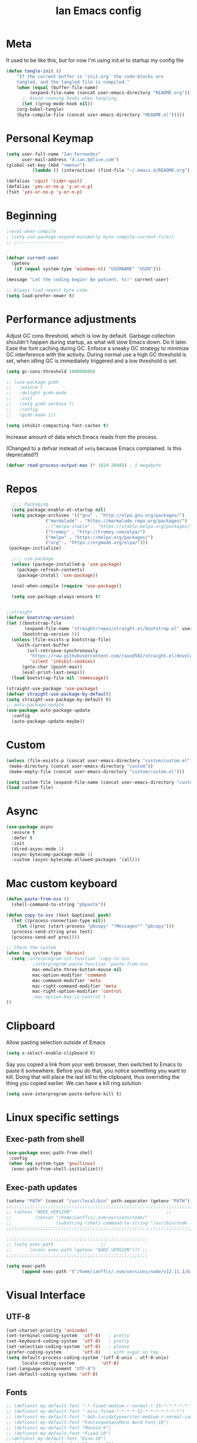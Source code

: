 #+TITLE: Ian Emacs config
#+BABEL: :cache yes
#+PROPERTY: header-args :tangle yes
#+STARTUP: overview inlineimages
* Meta
It used to be like this, but for now I'm using init.el to startup my config file
#+begin_src emacs-lisp
(defun tangle-init ()
    "If the current buffer is 'init.org' the code-blocks are
    tangled, and the tangled file is compiled."
    (when (equal (buffer-file-name)
         (expand-file-name (concat user-emacs-directory "README.org")))
      ;; Avoid running hooks when tangling.
      (let ((prog-mode-hook nil))
    (org-babel-tangle)
    (byte-compile-file (concat user-emacs-directory "README.el")))))
#+end_src
* COMMENT if debug is needed
#+BEGIN_SRC emacs-lisp
(setq debug-on-error t
      debug-on-signal nil
      debug-on-quit nil)
#+END_SRC
* Personal Keymap
#+BEGIN_SRC emacs-lisp
(setq user-full-name "Ian Fernandez"
      user-mail-address "d.ian.b@live.com")
(global-set-key (kbd "<menu>")
          (lambda () (interactive) (find-file "~/.emacs.d/README.org")))

(defalias 'cquit 'cider-quit)
(defalias 'yes-or-no-p 'y-or-n-p)
(fset 'yes-or-no-p 'y-or-n-p)
#+END_SRC
* Beginning
#+BEGIN_SRC emacs-lisp
;(eval-when-compile
; (setq use-package-expand-minimally byte-compile-current-file))
;; ;;-----------------


(defvar current-user
  (getenv
   (if (equal system-type 'windows-nt) "USERNAME" "USER")))

(message "Let the coding begin! Be patient, %s!" current-user)

;; Always load newest byte code
(setq load-prefer-newer t)
#+END_SRC
* Performance adjustments

Adjust GC cons threshold, which is low by default.
Garbage collection shouldn't happen during startup, as what will
slow Emacs down. Do it later.
Ease the font caching during GC.
Enforce a sneaky GC strategy to minimize GC interference with the
activity. During normal use a high GC threshold is set, when
idling GC is immediately triggered and a low threshold is set.
#+begin_src emacs-lisp
  (setq gc-cons-threshold 100000000)

  ;; (use-package gcmh
  ;;   :ensure t
  ;;   :delight gcmh-mode
  ;;   :init
  ;;   (setq gcmh-verbose t)
  ;;   :config
  ;;   (gcmh-mode 1))

  (setq inhibit-compacting-font-caches t)
#+end_src

Increase amount of data which Emacs reads from the process.

(Changed to a defvar instead of =setq= because Emacs complained. Is this
deprecated?)

#+begin_src emacs-lisp
(defvar read-process-output-max (* 1024 2048)) ; 1 megabyte
#+end_src

* Repos
#+BEGIN_SRC emacs-lisp
  ;;;; Packaging
  (setq package-enable-at-startup nil)
  (setq package-archives '(("gnu" . "http://elpa.gnu.org/packages/")
               ("marmalade" . "https://marmalade-repo.org/packages/")
               ;;("melpa-stable" . "https://stable.melpa.org/packages/")
               ("tromey" . "http://tromey.com/elpa/")
               ("melpa" . "https://melpa.org/packages/")
               ("org" . "https://orgmode.org/elpa/")))
 (package-initialize)

  ;;;; use-package
  (unless (package-installed-p 'use-package)
    (package-refresh-contents)
    (package-install 'use-package))

  (eval-when-compile (require 'use-package))

  (setq use-package-always-ensure t)


;;straight
(defvar bootstrap-version)
(let ((bootstrap-file
       (expand-file-name "straight/repos/straight.el/bootstrap.el" user-emacs-directory))
      (bootstrap-version 5))
  (unless (file-exists-p bootstrap-file)
    (with-current-buffer
        (url-retrieve-synchronously
         "https://raw.githubusercontent.com/raxod502/straight.el/develop/install.el"
         'silent 'inhibit-cookies)
      (goto-char (point-max))
      (eval-print-last-sexp)))
  (load bootstrap-file nil 'nomessage))

(straight-use-package 'use-package)
(defvar straight-use-package-by-default)
(setq straight-use-package-by-default t)
;; auto-package-update
(use-package auto-package-update
  :config
  (auto-package-update-maybe))
#+END_SRC
* Custom
#+BEGIN_SRC emacs-lisp
(unless (file-exists-p (concat user-emacs-directory "custom/custom.el"))
 (make-directory (concat user-emacs-directory "custom"))
 (make-empty-file (concat user-emacs-directory "custom/custom.el")))

(setq custom-file (expand-file-name (concat user-emacs-directory "custom/custom.el")))
(load custom-file)
#+END_SRC
* Async
#+BEGIN_SRC emacs-lisp
(use-package async
  :ensure t
  :defer t
  :init
  (dired-async-mode 1)
  (async-bytecomp-package-mode 1)
  :custom (async-bytecomp-allowed-packages '(all)))
#+END_SRC
* Mac custom keyboard
#+BEGIN_SRC emacs-lisp
  (defun paste-from-osx ()
    (shell-command-to-string "pbpaste"))

  (defun copy-to-osx (text &optional push)
    (let ((process-connection-type nil))
      (let ((proc (start-process "pbcopy" "*Messages*" "pbcopy")))
    (process-send-string proc text)
    (process-send-eof proc))))

  ;; Check the system
  (when (eq system-type 'darwin)
    (setq ;interprogram-cut-function 'copy-to-osx
            ;interprogram-paste-function 'paste-from-osx
            mac-emulate-three-button-mouse nil
            mac-option-modifier 'command
            mac-command-modifier 'meta
            mac-right-command-modifier 'meta
            mac-right-option-modifier 'control
            ;mac-option-key-is-control t
  ))
#+END_SRC
* Clipboard
Allow pasting selection outside of Emacs
#+BEGIN_SRC emacs-lisp
(setq x-select-enable-clipboard t)
#+END_SRC

Say you copied a link from your web browser, then switched to Emacs
to paste it somewhere. Before you do that, you notice something you
want to kill. Doing that will place the last kill to the clipboard,
thus overriding the thing you copied earlier. We can have a kill ring solution:
#+BEGIN_SRC emacs-lisp
(setq save-interprogram-paste-before-kill t)
#+END_SRC
* Linux specific settings
** Exec-path from shell
#+BEGIN_SRC emacs-lisp
(use-package exec-path-from-shell
 :config
 (when (eq system-type 'gnu/linux)
  (exec-path-from-shell-initialize)))
#+END_SRC
** Exec-path updates
#+BEGIN_SRC emacs-lisp
(setenv "PATH" (concat "/usr/local/bin" path-separator (getenv "PATH")))
;;;;;;;;;;;;;;;;;;;;;;;;;;;;;;;;;;;;;;;;;;;;;;;;;;;;;;;;;;;;;;;;;;;;;;;;;;;;;;;;;;;;;;;;;;;;;;;;;;;
;; (setenv "NODE_VERSION"									 ;;
;;         (concat "/home/ianffcs/.nvm/versions/node/"						 ;;
;;                 (substring (shell-command-to-string "/usr/bin/node --version") 0 -1) "/bin")) ;;
;;;;;;;;;;;;;;;;;;;;;;;;;;;;;;;;;;;;;;;;;;;;;;;;;;;;;;;;;;;;;;;;;;;;;;;;;;;;;;;;;;;;;;;;;;;;;;;;;;;

;;;;;;;;;;;;;;;;;;;;;;;;;;;;;;;;;;;;;;;;;;;;;;;;;;;;;;
;; (setq exec-path                  ;;
;;       (nconc exec-path (getenv "NODE_VERSION"))) ;;
;;;;;;;;;;;;;;;;;;;;;;;;;;;;;;;;;;;;;;;;;;;;;;;;;;;;;;

(setq exec-path
      (append exec-path '("/home/ianffcs/.nvm/versions/node/v12.11.1/bin")))
#+END_SRC

* Visual Interface
** UTF-8
#+BEGIN_SRC emacs-lisp
(set-charset-priority 'unicode)
(set-terminal-coding-system  'utf-8)   ; pretty
(set-keyboard-coding-system  'utf-8)   ; pretty
(set-selection-coding-system 'utf-8)   ; please
(prefer-coding-system        'utf-8)   ; with sugar on top
(setq default-process-coding-system '(utf-8-unix . utf-8-unix)
      locale-coding-system          'utf-8)
(set-language-environment "UTF-8")
(set-default-coding-systems 'utf-8)
#+END_SRC
** Fonts
#+BEGIN_SRC emacs-lisp
;; (defconst my-default-font "-*-fixed-medium-r-normal-*-15-*-*-*-*-*-*-*")
;; (defconst my-default-font "-misc-fixed-*-*-*-*-12-*-*-*-*-*-*-*")
;; (defconst my-default-font "-b&h-lucidatypewriter-medium-r-normal-sans-14-*-*-*-*-*-iso8859-1")
;; (defconst my-default-font "FantasqueSansMono Nerd Font-10")
;; (defconst my-default-font "Monoid-9")
;; (defconst my-default-font "Fixed-10")
;;(defconst my-default-font "Dina-10")
;; (defconst my-default-font "Iosevka-9")
;; (defconst my-default-font "Terminus-10")

(if window-system
    (defconst my-default-font "Fira Code-10")
    (defconst my-default-font "Terminus-10"))

(when window-system
  (use-package pretty-mode)

  ;; (defconst my-default-font "Hack-10")
  (use-package fira-code-mode
    :custom (fira-code-mode-disabled-ligatures '("[]" "#{" "#(" "#_" "#_(" "x")) ;; List of ligatures to turn off
    :hook prog-mode))
#+END_SRC
** Visual
Find out what face something at point have.

#+BEGIN_SRC emacs-lisp
(defun what-face (pos)
  (interactive "d")
  (let ((face (or (get-char-property (point) 'read-face-name)
                  (get-char-property (point) 'face))))
    (if face (message "Face: %s" face) (message "No face at %d" pos))))
#+END_SRC


#+BEGIN_SRC emacs-lisp
(defconst my-frame-alist
  `((font                 . ,my-default-font)
    (scroll-bar           . -1)
    (height               . 60)
    (width                . 95)
    (alpha                . 95)
    (vertical-scroll-bars . nil)))

(setq default-frame-alist my-frame-alist)

(use-package all-the-icons
     :ensure t)
#+END_SRC

** Themes
#+BEGIN_SRC emacs-lisp
(use-package doom-themes
  :init (setq doom-themes-enable-bold t doom-themes-enable-italic t)
  :config
  (doom-themes-org-config))

(use-package zenburn-theme
  :defer t)

(use-package solarized-theme
  :defer t)

(use-package organic-green-theme
  :defer t)

(use-package django-theme
  :defer t)

(load-theme 'doom-laserwave t)
#+END_SRC

** Cleaning
Since I never use the mouse with GNU Emacs, I prefer not to use
invasive graphical elements.
#+BEGIN_SRC emacs-lisp
(when window-system
  (menu-bar-mode -1)
  (tool-bar-mode -1)
  (scroll-bar-mode -1))
#+END_SRC

Emacs convention is to show help and other inline documentation in
the message area. Show help there instead of OS tooltip.

#+BEGIN_SRC emacs-lisp
(when
  (display-graphic-p)
  (tooltip-mode -1))
#+END_SRC

Let's remove some crunchy messages at startup time.

#+BEGIN_SRC emacs-lisp
(setq inhibit-startup-screen        t
      inhibit-splash-screen t
      inhibit-startup-echo-area-message t)

;; where put this?
(setq line-number-mode              1
      column-number-mode            1
      show-paren-mode               1
      show-paren-delay              0
      blink-cursor-mode             nil
      transient-mark-mode           1
      scroll-bar-mode               -1
      browser-url-browse-function   'browse-url-firefox
      linum-format                  "%5d"
      tab-width                     4
      global-hl-line-mode           t
      indent-tabs-mode              nil
      truncate-partial-width-windows 1
      fill-column                   80
      truncate-lines                1
      save-interprogram-paste-before-kill t)
#+END_SRC

** Which-key mode
[[https://github.com/justbur/emacs-which-key][Describing keystrokes]]
#+BEGIN_SRC emacs-lisp
(use-package which-key
  :ensure t
  :config (which-key-mode))
#+END_SRC
** Emacs Cursor
#+BEGIN_SRC emacs-lisp
(use-package fill-column-indicator
  :config (progn
            (add-hook 'org-mode-hook
                      (lambda ()
                        (setq fci-rule-width 1)
                        (setq fci-rule-color "darkblue")))
            (add-hook 'org-mode-hook 'turn-on-auto-fill)))

(set-cursor-color "#ffffff")
#+END_SRC

[[https://github.com/Malabarba/beacon][Beacon, never lose your cursor]]
#+BEGIN_SRC emacs-lisp
(use-package beacon
    :ensure t
    :config
    (beacon-mode 1))
#+END_SRC

Change the highlight color for selection text.
#+BEGIN_SRC emacs-lisp
      (set-face-attribute 'region nil :background "#666")
#+END_SRC

Make cursor the width of the character it is under.
#+BEGIN_SRC emacs-lisp
(setq x-stretch-cursor t)
#+END_SRC

** Mouse Scrolling
Smooth mouse scrolling
#+BEGIN_SRC emacs-lisp
(setq transentient-mark-mode        t
      mouse-wheel-follow-mouse      t
      scroll-step                   1
      scroll-conservatively         101
      mouse-wheel-scroll-amount     '(1)
      mouse-wheel-progressive-speed nil)

(use-package smooth-scrolling
  :config (smooth-scrolling-mode 1))
#+END_SRC
** Frame
#+BEGIN_SRC emacs-lisp
(defun custom-set-frame-size ()
  (add-to-list 'default-frame-alist '(height . 50))
  (add-to-list 'default-frame-alist '(width . 178)))
(custom-set-frame-size)
(add-hook 'before-make-frame-hook 'custom-set-frame-size)

(defun set-frame-alpha (value)
  "Set the transparency of the frame. 0 = transparent/100 = opaque"
  (interactive "Alpha value (0-100): ")
  (set-frame-parameter (selected-frame) 'alpha value))

(set-frame-alpha 90)
#+END_SRC
** Minor modes
This package implements a menu that lists all enabled minor modes. Emacs mode line can become pretty long, so this can be handy, and perhaps I don’t need to use :diminish everywhere anymore.
#+BEGIN_SRC emacs-lisp
(use-package minions
  :commands minions-mode
  :init (minions-mode 1))
#+END_SRC
** Time
#+BEGIN_SRC emacs-lisp
(use-package time
  :ensure nil
  :init
  (setq display-time-default-load-average nil
        display-time-format "%Hh%M "
        display-time-day-and-date t)
  :config
  (display-time-mode t))
   #+END_SRC
** Fringe
Control the fringe around the frame.
#+BEGIN_SRC emacs-lisp
(fringe-mode '(10 . 1))
#+END_SRC

Preview line numbers when prompting for line number.
#+BEGIN_SRC emacs-lisp
(define-advice goto-line (:before (&rest _) preview-line-number)
  "Preview line number when prompting for goto-line."
  (interactive
   (lambda (spec)
     (if (and (boundp 'display-line-numbers)
              (not display-line-numbers))
         (unwind-protect
             (progn (display-line-numbers-mode)
                    (advice-eval-interactive-spec spec))
           (display-line-numbers-mode -1))
       (advice-eval-interactive-spec spec)))))
#+END_SRC
** Extra-stuff
#+BEGIN_SRC emacs-lisp
(use-package mode-icons
  :config (mode-icons-mode))

;; happy cat
(use-package nyan-mode
  :ensure t
  :init
  (setq nyan-animate-nyancat t
    nyan-wavy-trail t
    mode-line-format
    (list '(:eval (list (nyan-create)))))
  (nyan-mode t))

;; party yey!
(use-package parrot
  :config
  (global-set-key (kbd "C-c p") 'parrot-rotate-prev-word-at-point)
  (global-set-key (kbd "C-c n") 'parrot-rotate-next-word-at-point)
  (parrot-set-parrot-type 'emacs)
  (parrot-mode)
  (add-hook 'before-save-hook 'parrot-start-animation))

;; emojis! =)
(use-package emojify)

;; HIGHLIGHT WHEN ;; TODO
(use-package hl-todo
  :config
  (global-hl-todo-mode 1))

; Show current key-sequence in minibuffer, like vim does. Any feedback
;  after typing is better UX than no feedback at all
(setq echo-keystrokes 0.2)

#+END_SRC
* Persistent-scratch
#+BEGIN_SRC emacs-lisp
(use-package persistent-scratch
  :config
  (persistent-scratch-setup-default))
#+END_SRC
* Backup
#+BEGIN_SRC emacs-lisp
(setq backup-by-copying 1      ; don't clobber symlinks
      ;; store all backup and autosave files in the tmp dir
      backup-directory-alist  `((".*" . ,temporary-file-directory))
      auto-save-file-name-transforms `((".*" ,temporary-file-directory t))
                                        ; use versioned backups
      delete-old-versions 1
      kept-new-versions 6
      kept-old-versions 2
      version-control 1)

(use-package savehist
  :config
  (setq savehist-additional-variables
        ;; search entries
        '(search-ring regexp-search-ring)
        ;; save every minute
        savehist-autosave-interval 60
        ;; keep the home clean
        savehist-mode +1))
#+END_SRC
* Proced (htop builtin)
#+BEGIN_SRC emacs-lisp
(setq proced-auto-update-flag t
      proced-auto-update-interval 1
      proced-descend t)
#+END_SRC
* Completion Framework Ivy
#+BEGIN_SRC emacs-lisp
(use-package ivy
  :diminish (ivy-mode)
  :bind (("C-x b" . ivy-switch-buffer)
         ("C-c C-r" . ivy-resume))
  :config
  (ivy-mode 1)
  (setq ivy-use-virtual-buffers t)
  (setq ivy-count-format "%d/%d ")
  (setq ivy-display-style 'fancy))

(use-package swiper
  :bind (("C-s" . swiper-isearch))
  :config
  (ivy-mode 1))

(use-package anzu
  :config
  (global-anzu-mode)
  (global-set-key (kbd "M-%") 'anzu-query-replace)
  (global-set-key (kbd "C-M-%") 'anzu-query-replace-regexp))

(use-package counsel
  :bind
  (("M-x" . counsel-M-x)
   ("M-y" . counsel-yank-pop)
   :map ivy-minibuffer-map
   ("M-y" . ivy-next-line))
  :config
  (define-key read-expression-map (kbd "C-r") 'counsel-expression-history)
  (global-set-key (kbd "C-x C-f") 'counsel-find-file))
#+END_SRC
** Ivy-rich

It is also interesting to use =ivy-rich= for a... richer... Ivy
experience.

#+begin_src emacs-lisp
;; Function for buffer icons
(defun ivy-rich-switch-buffer-icon (candidate)
  (with-current-buffer
      (get-buffer candidate)
    (let ((icon (all-the-icons-icon-for-mode major-mode)))
      (if (symbolp icon)
          (all-the-icons-icon-for-mode 'fundamental-mode)
        icon))))

(use-package ivy-rich
  :config (progn
            (ivy-rich-mode 1)
            (setcdr (assq t ivy-format-functions-alist)
                    #'ivy-format-function-line)
            (setq ivy-rich-display-transformers-list
                  '(ivy-switch-buffer
                    (:columns
                     (;; Buffer icon
                      (ivy-rich-switch-buffer-icon (:width 2))
                      ;; return the candidate itself
                      (ivy-rich-candidate (:width 30))
                      ;; return the buffer size
                      ;;(ivy-rich-switch-buffer-size (:width 7))
                      ;; return the buffer indicators
                      (ivy-rich-switch-buffer-indicators
                       (:width 4 :face error :align right))
                      ;; return the major mode info
                      (ivy-rich-switch-buffer-major-mode
                       (:width 12 :face warning))
                      ;; return project name using `projectile'
                      ;; (ivy-rich-switch-buffer-project
                      ;;  (:width 15 :face success))
                      ;; return file path relative to project root
                      ;; or `default-directory' if project is nil
                      (ivy-rich-switch-buffer-path
                       (:width (lambda (x)
                                 (ivy-rich-switch-buffer-shorten-path
                                  x
                                  (ivy-rich-minibuffer-width 0.3))))))
                     :predicate
                     (lambda (cand) (get-buffer cand)))
                    counsel-M-x
                    ;; (:columns
                    ;;  ;; the original transformer
                    ;;  ((counsel-M-x-transformer (:width 40))
                    ;;   (ivy-rich-counsel-function-docstring
                    ;;    ;; return the docstring of the command
                    ;;    (:face font-lock-doc-face))))
                    ;; Two-column mode
                    (:columns
                     ((counsel-M-x-transformer (:width 40))
                      (ivy-rich-counsel-function-docstring
                       (:face font-lock-doc-face))))
                    counsel-describe-function
                    (:columns
                     ;; the original transformer
                     ((counsel-describe-function-transformer (:width 40))
                      ;; return the docstring of the function
                      (ivy-rich-counsel-function-docstring
                       (:face font-lock-doc-face))))
                    counsel-describe-variable
                    (:columns
                     ;; the original transformer
                     ((counsel-describe-variable-transformer (:width 40))
                      (ivy-rich-counsel-variable-docstring
                       ;; return the docstring of the variable
                       (:face font-lock-doc-face))))
                    counsel-recentf
                    (:columns
                     ;; return the candidate itself
                     ((ivy-rich-candidate (:width 0.8))
                      (ivy-rich-file-last-modified-time
                       ;; return the last modified time of the file
                       (:face font-lock-comment-face))))))))
#+end_src
** Ivy-posframe

Floaty stuff is floaty. But floaty stuff can only be floaty when EXWM
is not being used.

#+begin_src emacs-lisp
(use-package ivy-posframe
  :config (progn
            (setq ivy-posframe-display-functions-alist
                  '((t . ivy-posframe-display-at-frame-center))
                  ivy-posframe-parameters
                  '((left-fringe   . 8)
                    (right-fringe  . 8)))
            (ivy-posframe-mode 1)))
#+end_src

** COMMENT Ivy-Bibtex

This tool is very useful for managing Bibtex entries, including notes
and associated PDF files.

Associated file =sensitive/helm-bibtex.el= defines the variable
=bibtex-completion-bibliography=, which is a list of paths to actual
Bibtex files for bibliography. It also defines
=bibtex-completion-library-path=.

#+begin_src emacs-lisp
(use-package ivy-bibtex
  ;;:config (progn (load-sensible-file "helm-bibtex.el")
    ;;             (setq bibtex-completion-pdf-field "File"))
)
#+end_src

** Ivy-YouTube

This queries YouTube stuff from Emacs and plays it on the browser.
#+begin_src emacs-lisp
(use-package ivy-youtube
  :bind (("C-c y" . ivy-youtube)))
#+end_src

* Editor confs
#+BEGIN_SRC emacs-lisp

(setq ring-bell-function 'ignore)

(setq-default indent-tabs-mode nil  ;; don't use tabs to indent
              tab-width 4         ;; but maintain correct appearance
              fill-column 80)

;; revert buffers automatically when underlying files are changed externally
(global-auto-revert-mode t)

;; Newline at end of file
(setq require-final-newline t)

;; Word wrapping
(setq-default word-wrap t
              truncate-lines t
              truncate-partial-width-windows nil
              sentence-end-double-space nil
              delete-trailing-lines nil
              require-final-newline t
              tabify-regexp "^\t* [ \t]+")

;; Favor hard-wrapping in text modes
;; (defun auto-fill ()
;;   "My autofill setup for text buffers."
;;   (auto-fill-mode t)
;;   (delight 'auto-fill-mode))

;; (add-hook 'text-mode-hook #'auto-fill)

(setq shift-select-mode nil)

;; clean up obsolete buffers automatically
(use-package midnight)

(defmacro with-region-or-buffer (func)
  "When called with no active region, call FUNC on current buffer."
  `(defadvice ,func (before with-region-or-buffer activate compile)
     (interactive
      (if mark-active
          (list (region-beginning) (region-end))
        (list (point-min) (point-max))))))

(with-region-or-buffer indent-region)
(with-region-or-buffer untabify)
#+END_SRC
** Recentf

   This is a built-in mode that keeps track of the files you have
   opened allowing you go back to them faster. It can also integrate
   with a completion framework to populate a =virtual buffers= list.

   #+BEGIN_SRC emacs-lisp
     (use-package recentf
       :ensure nil
       :init
       (setq recentf-max-saved-items 50
             recentf-max-menu-items 15
             recentf-show-file-shortcuts-flag nil
             recentf-auto-cleanup 'never)
       :config
       (add-to-list 'recentf-exclude "\\.gpg\\")
       (recentf-mode t))
   #+END_SRC
** Registers

Emacs registers are compartments where you can save text, rectangles,
positions, and other things for later use. Once you save text or a
rectangle in a register, you can copy it into the buffer once or many
times; once you save a position in a register, you can jump back to
that position once or many times.

For more information: `C-h r' and then letter *i* to search for
registers and the amazing video from [[https://youtu.be/u1YoF4ycLTY][Protesilaos]].

The prefix to all commands of registers is *C-x r*


| command             | description                         |
|---------------------+-------------------------------------|
| M-x view-register R | see what register R contains        |
| C-x r s             | save region to register             |
| C-x r i             | insert text from a register         |
| C-x r n             | record a number defaults to 0       |
| C-x r +             | increment a number from register    |
| C-x r SPC           | record a position into register     |
| C-x r j             | jump to positions or windows config |
| C-x r w             | save a window configuration         |
| C-x r f             | save a frame configuration          |


Important note: the data saved into the register is persistent as long
as you don't override it.

The way to specify a number, is to use an universal argument e.g.
*C-u <number> C-x n*


Clean all the registers you saved.
#+BEGIN_SRC emacs-lisp
  (defun bk/clear-registers ()
    "Remove all saved registers."
    (interactive)
    (setq register-alist nil))
#+END_SRC


#+begin_src emacs-lisp
  (set-register ?e '(file . "~/.emacs.d/README.org"))
  (set-register ?t '(file . "~/org/todo.org"))
  (set-register ?c '(file . "~/.emacs.d/docs/cheatsheet.org"))

#+end_src
** Imenu

   The objectives of this package is to provide a way to choose buffer
   indexes in a specific mode. What is a buffer index? Basically we
   have a function that will find "interesting" positions in your
   buffer that you might want to jump there, something like function
   definitions, headlines in outline mode, class definitions, etc.

   #+BEGIN_SRC emacs-lisp
     (use-package imenu-anywhere
       :ensure t
       :bind
       ("C-." . imenu-anywhere))
   #+END_SRC
** IBuffer

   | ibuffer-expert    | Stop asking for confirmation after every action in Ibuffer |
   | ibuffer-auto-mode | Keeps the buffer list up to date

#+BEGIN_SRC emacs-lisp
(use-package ibuffer
  :ensure nil
  :init
  (setq ibuffer-expert t)
  (setq ibuffer-show-empty-filter-groups t)
  (setq ibuffer-saved-filter-groups
        '(("Main"
           ("Directories" (mode . dired-mode))
           ("Rest" (mode . restclient-mode))
           ("Docker" (or
                      (mode . docker-compose-mode)
                      (mode . dockerfile-mode)))
           ("Programming" (or
                           (mode . clojure-mode)
                           (mode . emacs-lisp-mode)
                           (mode . python-mode)))
           ("Browser" (or
                       (name . "qutebrowser:\*")
                       (name . "Firefox:\*")))
           ("Slack" (name . "*Slack"))
           ("Org" (mode . org-mode))
           ("Markdown" (or
                        (mode . markdown-mode)
                        (mode . gfm-mode)))
           ("Git" (or
                   (mode . magit-blame-mode)
                   (mode . magit-cherry-mode)
                   (mode . magit-diff-mode)
                   (mode . magit-log-mode)
                   (mode . magit-process-mode)
                   (mode . magit-status-mode)))
           ("Emacs" (or
                     (name . "^\\*Help\\*$")
                     (name . "^\\*Custom.*")
                     (name . "^\\*Org Agenda\\*$")
                     (name . "^\\*info\\*$")
                     (name . "^\\*ielm\\*$")
                     (name . "^\\*scratch\\*$")
                     (name . "^\\*Backtrace\\*$")
                     (name . "^\\*Messages\\*$"))))))
     :config
     (add-hook 'ibuffer-mode-hook
           (lambda ()
             (ibuffer-auto-mode 1)
             (ibuffer-switch-to-saved-filter-groups "Main"))))

(global-set-key (kbd "C-x C-b") 'ibuffer)

  ;; Package =ibuffer-vc= let you filter the Ibuffer by projects
  ;; definitions (in my case, every folder that has a =.git= folder
  ;; inside is considered a project).


(use-package ibuffer-vc
  :ensure t
  :after ibuffer)

  ;;  Increasing the width of each column in ibuffer. Some buffers names
  ;;  are very large in EXWM.


(setq ibuffer-formats
    '((mark modified read-only " "
            (name 60 60 :left :elide) ; change: 60s were originally 18s
            " "
            (size 9 -1 :right)
            " "
            (mode 16 16 :left :elide)
            " " filename-and-process)
      (mark " "
            (name 16 -1)
            " " filename)))

(use-package ibuffer-tramp)

(use-package ibuffer-projectile)

(use-package ibuffer-git)

(use-package ibuffer-sidebar
  :commands (ibuffer-sidebar-toggle-sidebar)
  :config
  (setq ibuffer-sidebar-use-custom-font t)
  (setq ibuffer-sidebar-face `(:family "Helvetica" :height 140)))

(setq kill-buffer-query-functions
      (delq 'process-kill-buffer-query-function kill-buffer-query-functions))

(defun close-all-buffers ()
    "Kill all buffers without regard for their origin."
    (interactive)
    (mapc 'kill-buffer (buffer-list)))

(global-set-key (kbd "C-M-s-k") 'close-all-buffers)
#+END_SRC
* COMMENT Authentication Source / Security
Auth Source is a generic interface for common backends such as your
   operating sysetm's keychain and your local ~/.authinfo file. Auth
   Source solves the problem of mapping passwords and usernames to hosts.
** COMMENT Keepass
#+BEGIN_SRC emacs-lisp
(use-package keepass-mode)
#+END_SRC
** COMMENT Debugging auth issues
   #+BEGIN_SRC emacs-lisp
     (setq auth-source-debug t)
   #+END_SRC

   We need to tell auth-source where to look for secrets.
   #+BEGIN_SRC emacs-lisp
     (setq auth-sources '((:source "~/.emacs.d/secrets/.authinfo")))
   #+END_SRC
** COMMENT GPG
#+BEGIN_SRC emacs-lisp
(use-package pinentry :ensure t)
(use-package epa
    :config
    (setq epa-pinentry-mode 'loopback)
    (pinentry-start))

(setenv "GPG_AGENT_INFO" nil)
(use-package epg
  :requires (epa-file password-cache)
  :config
  (setq epg-gpg-program "/usr/bin/gpg2")
  (setq password-cache-expiry (* 15 60))
  (setq epa-file-cache-passphrase-for-symmetric-encryption t))
  #+END_SRC

* Help
Is good to know how to ask for help in Emacs
#+BEGIN_SRC emacs-lisp
(use-package helpful
  :bind
  (("C-h f" . helpful-callable)
   ("C-h v" . helpful-variable)
   ("C-h k" . helpful-key)
   ("C-h ," . helpful-at-point)))
#+END_SRC
* Text editing stuff?
** Paragraph
See also =bidi-paragraph-direction=; setting that non-nil might speed up
redisplay.

#+BEGIN_SRC emacs-lisp
(setq bidi-paragraph-direction 'left-to-right)
#+END_SRC
** Very large files
Since I am using EXWM, I might open very large files, there is a
package to help Emacs handle this kind of files.

#+BEGIN_SRC emacs-lisp
(use-package vlf
  :defer t)
 #+END_SRC
I found a good paper about =log files= in Emacs where they mention
=vlf= package. This
[[https://writequit.org/articles/working-with-logs-in-emacs.html][paper]]
is very worth reading nevertheless.
** move through edit points

Emacs leaves a trail of breadcrumbs (the mark ring) through which
we can navigate to hop around to places you've been in the buffer.
A nice alternative is to move round through points at which you
made edits in a buffer.
#+BEGIN_SRC emacs-lisp
(use-package goto-chg
  :ensure t
  :config
  (global-set-key (kbd "C-c b ,") 'goto-last-change)
  (global-set-key (kbd "C-c b .") 'goto-last-change-reverse))
#+END_SRC

Now we can use =C-c b ,= and =C-c b .= to go back and forth
through the edit points in your buffer. It takes you through your
undo history without undoing anything.
** Highlights

   Visual feedback on some operations like yank, kill, undo. An
   example is that if you paste the next key. This is just a small
   tweak, but gives a nice bit of visual feedback.

   #+BEGIN_SRC emacs-lisp
     (use-package volatile-highlights
       :ensure t
       :delight volatile-highlights-mode
       :defer t
       :config
       (volatile-highlights-mode t))
   #+END_SRC

   Very often is useful to highlight some symbols.
   #+BEGIN_SRC emacs-lisp
     (use-package highlight-symbol
       :ensure t
       :delight highlight-symbol-mode
       :hook
       ((highlight-symbol-mode . highlight-symbol-nav-mode)
        (prog-mode . highlight-symbol-mode))
       :custom
       (highlight-symbol-highlight-single-occurrence nil)
       (highlight-symbol-idle-delay 0.25)
       (highlight-symbol-on-navigation-p t))
   #+END_SRC
** Multiple Cursors
[[https://github.com/magnars/multiple-cursors.el][Multiple cursors]] is a very nice package that lets you create
several cursors that all do the same thing as you type.

#+begin_src emacs-lisp
(use-package multiple-cursors
  :bind
  (("C->" . mc/mark-next-like-this)
   ("C-<" . mc/mark-previous-like-this)
   ("C-S-<mouse-1>" . mc/add-cursor-on-click)
   ("C-c m c" . mc/edit-lines)))
#+end_src

   To use =mc/edit-lines= you need to highlight the lines on which you
   wish to have cursors and use =C-c m c=. Now you can edit away and
   press enter when you are done to exit multiple cursors.

   There is this amazing [[http://emacsrocks.com/e13.html][video]] from magnars showing off multiple
   cursors features.

   However, occasionally the best way to get the cursors where you
   want them is with the mouse. With the following code, =C-S-<left
   mouse click>= adds a new cursor.
** Smart move to beginning of visible line (or not)

    Very nice default.

    #+begin_src emacs-lisp
      ;; `C-a' first takes you to the first non-whitespace char as
      ;; `back-to-indentation' on a line, and if pressed again takes you to
      ;; the actual beginning of the line.
      (defun smarter-move-beginning-of-line (arg)
        "Move depending on ARG to beginning of visible line or not.
        From https://emacsredux.com/blog/2013/05/22/smarter-navigation-to-the-beginning-of-a-line/."
        (interactive "^p")
        (setq arg (or arg 1))
        (when (/= arg 1)
          (let ((line-move-visual nil))
        (forward-line (1- arg))))
        (let ((orig-point (point)))
          (back-to-indentation)
          (when (= orig-point (point))
        (move-beginning-of-line 1))))

      (global-set-key [remap move-beginning-of-line] 'smarter-move-beginning-of-line)
    #+end_src
** Duplicate line or region

    #+BEGIN_SRC emacs-lisp
      (defun duplicate-current-line-or-region (arg)
        "Duplicates the current line or region ARG times.
      If there's no region, the current line will be duplicated."
        (interactive "p")
        (save-excursion
          (if (region-active-p)
              (duplicate-region arg)
            (duplicate-current-line arg))))

      (defun duplicate-region (num &optional start end)
        "Duplicates the region bounded by START and END NUM times.
      If no START and END is provided, the current region-beginning
      region-end is used."
        (interactive "p")
        (let* ((start (or start (region-beginning)))
               (end (or end (region-end)))
               (region (buffer-substring start end)))
          (goto-char start)
          (dotimes (i num)
            (insert region))))

      (defun duplicate-current-line (num)
        "Duplicate the current line NUM times."
        (interactive "p")
        (when (eq (point-at-eol) (point-max))
          (goto-char (point-max))
          (newline)
          (forward-char -1))
        (duplicate-region num (point-at-bol) (1+ (point-at-eol))))
    #+END_SRC

    Let's bind the top level function to a sensible key.
    #+BEGIN_SRC emacs-lisp
      (global-set-key (kbd "C-c 2") 'duplicate-current-line-or-region)
    #+END_SRC
** Extra functions
#+BEGIN_SRC emacs-lisp

; deletes all the whitespace when you hit backspace or delete
(use-package hungry-delete
  :ensure t
  :config
  (global-hungry-delete-mode))

;;; Stefan Monnier <foo at acm.org>. It is the opposite of fill-paragraph
(defun unfill-paragraph (&optional region)
  "Takes a multi-line paragraph and makes it into a single line of text."
  (interactive (progn (barf-if-buffer-read-only) '(t)))
  (let ((fill-column (point-max))
    ;; This would override `fill-column' if it's an integer.
    (emacs-lisp-docstring-fill-column t))
    (fill-paragraph nil region)))

(defun unfill-region (beg end)
  "Unfill the region, joining text paragraphs into a single
   logical line.  This is useful, e.g., for use with `visual-line-mode'."
  (interactive "*r")
  (let ((fill-column (point-max)))
    (fill-region beg end)))

;; before save clears whitespace
(add-hook 'before-save-hook 'whitespace-cleanup)


(global-set-key (kbd "<f5>") 'revert-buffer)

(global-set-key (kbd "C-c i") 'string-inflection-all-cycle)
#+END_SRC
** Flyspell
#+BEGIN_SRC emacs-lisp
(use-package flyspell
  :config
  (setq flyspell-mode +1)
  (setq ispell-program-name "aspell" ; use aspell instead of ispell
        ispell-extra-args '("--sug-mode=ultra")))
#+END_SRC
* Dired
** Dired sidebar config
#+BEGIN_SRC emacs-lisp
;; dired - reuse current buffer by pressing 'a'
(put 'dired-find-alternate-file 'disabled nil)

;; always delete and copy recursively
(setq dired-recursive-deletes 'always)
(setq dired-recursive-copies 'always)

;; if there is a dired buffer displayed in the next window, use its
;; current subdir, instead of the current subdir of this dired buffer
(setq dired-dwim-target t)

(use-package dired-sidebar
  :bind (("C-x C-n" . dired-sidebar-toggle-sidebar))
  :ensure t
  :commands (dired-sidebar-toggle-sidebar)
  :init
  (add-hook 'dired-sidebar-mode-hook
            (lambda ()
              (unless (file-remote-p default-directory)
                (auto-revert-mode))))
  :config
  (push 'toggle-window-split dired-sidebar-toggle-hidden-commands)
  (push 'rotate-windows dired-sidebar-toggle-hidden-commands)

  (setq dired-sidebar-subtree-line-prefix "__"
        dired-sidebar-use-term-integration t
        dired-sidebar-use-custom-font t)
  ;(setq dired-sidebar-theme 'vscode)
  )

(defun sidebar-toggle ()
  "Toggle both `dired-sidebar' and `ibuffer-sidebar'."
  (interactive)
  (dired-sidebar-toggle-sidebar)
  (ibuffer-sidebar-toggle-sidebar))

(global-set-key (kbd "C-x <menu>") 'sidebar-toggle)
#+END_SRC
** Functions

Some custom functions for Dired.
#+begin_src emacs-lisp
(require 'dired-x)

(defun bk/dired-xdg-open ()
  "Open the file at point with xdg-open."
  (interactive)
  (let ((file (dired-get-filename nil t)))
    (message "Opening %s..." file)
    (call-process "xdg-open" nil 0 nil file)
    (message "Opening %s done" file)))

(eval-after-load 'dired
  '(define-key dired-mode-map (kbd "O") 'bk/dired-xdg-open))
 #+end_src

#+BEGIN_SRC emacs-lisp
(defun bk/dired-directories-first ()
  "Sort dired listings with directories first."
  (save-excursion
    (let (buffer-read-only)
      (forward-line 2)
      (sort-regexp-fields t "^.*$" "[ ]*." (point) (point-max)))
    (set-buffer-modified-p nil)))

(advice-add 'dired-readin :after #'bk/dired-directories-first)
#+END_SRC

M-up is nicer in dired if it moves to the third line - straight to
the "..", which M-down is nicer if it moves to the last file and
finally C-a moving back to start of files.

#+BEGIN_SRC emacs-lisp
(defun dired-back-to-top ()
  (interactive)
  (beginning-of-buffer)
  (next-line 2)
  (dired-back-to-start-of-files))

(defun dired-back-to-bottom ()
  (interactive)
  (end-of-buffer)
  (next-line -1)
  (dired-back-to-start-of-files))

(defun dired-back-to-start-of-files ()
  (interactive)
  (backward-char (- (current-column) 2)))
 #+END_SRC

Let's bind the functions defined above so it can take effect in
dired.
#+BEGIN_SRC emacs-lisp
(eval-after-load 'dired
  '(progn
     (define-key dired-mode-map (kbd "M-p") 'dired-back-to-top)
     (define-key dired-mode-map (kbd "M-n") 'dired-back-to-bottom)
     (define-key dired-mode-map (kbd "C-a") 'dired-back-to-start-of-files)))
#+END_SRC

* Eshell
 #+begin_src emacs-lisp
      (use-package eshell-bookmark
        :ensure t
        :config
        (add-hook 'eshell-mode-hook 'eshell-bookmark-setup))

      (setenv "PAGER" "cat")

      (defun eshell-clear-buffer ()
        "Clear the terminal buffer."
        (interactive)
        (let ((inhibit-read-only t))
          (erase-buffer)
          (eshell-send-input)))

      (add-hook 'eshell-mode-hook (lambda ()
                                (local-set-key (kbd "C-l") 'eshell-clear-buffer)))

    #+end_src
 #+begin_src emacs-lisp
(require 'em-alias)
(add-hook 'eshell-mode-hook
          (lambda ()
            (eshell/alias "e" "find-file $1")
            (eshell/alias "ee" "find-file-other-window $1")))
#+end_src
 This is very useful if you want to keep some default windows around
 while you edit in your main programming environment. For example,
 to keep a eshell and dired buffer around.
#+BEGIN_SRC emacs-lisp
(use-package emacs
  :custom
  (display-buffer-alist
   '(("\\*e?shell\\*"
      (display-buffer-in-side-window)
      (window-height . 0.30)
      (side . bottom)
      (slot . -1))))
  :bind
  ("<f8>" . window-toggle-side-windows))
 #+END_SRC
* Smartparens & Parens-thing
#+BEGIN_SRC emacs-lisp
(use-package smartparens
  :diminish
  :init
  (define-key smartparens-mode-map (kbd "M-(") 'sp-wrap-round)
  (define-key smartparens-mode-map (kbd "M-[") 'sp-wrap-square)
  (define-key smartparens-mode-map (kbd "M-{") 'sp-wrap-curly)
  (define-key smartparens-mode-map (kbd "C-c (") 'sp-splice-sexp)
  :config
  (require 'smartparens-config)
  (setq sp-base-key-bindings 'paredit)
  (setq sp-autoskip-closing-pair 'always)
  (setq sp-hybrid-kill-entire-symbol nil)
  (sp-use-paredit-bindings)
  (show-smartparens-global-mode +1)
  (sp-local-pair '(emacs-lisp-mode) "'" "'" :actions nil)
  (sp-local-pair '(common-lisp-mode) "'" "'" :actions nil)
  (sp-local-pair '(clojure-mode) "'" "'" :actions nil)
  (sp-local-pair '(cider-repl-mode) "'" "'" :actions nil)
  (sp-local-pair '(scheme-mode) "'" "'" :actions nil)
  (sp-local-pair '(lisp-mode) "'" "'" :actions nil)
  (setq smartparens-global-strict-mode 1))

(use-package highlight-parentheses)

(use-package highlight-sexp)

  #+END_SRC
* Movin' around baby
** split-switch
#+BEGIN_SRC emacs-lisp
(use-package switch-window
  :ensure t
  :config
    (setq switch-window-input-style 'minibuffer)
    (setq switch-window-increase 4)
    (setq switch-window-threshold 2)
    (setq switch-window-shortcut-style 'qwerty)
    (setq switch-window-qwerty-shortcuts
        '("a" "s" "d" "f" "j" "k" "l" "i" "o"))
  :bind
    ([remap other-window] . switch-window))

  (defun split-and-follow-horizontally ()
    (interactive)
    (split-window-below)
    (balance-windows)
    (other-window 1))
  (global-set-key (kbd "C-x 2") 'split-and-follow-horizontally)

  (defun split-and-follow-vertically ()
    (interactive)
    (split-window-right)
    (balance-windows)
    (other-window 1))
  (global-set-key (kbd "C-x 3") 'split-and-follow-vertically)

(use-package windmove
  :config
  (windmove-default-keybindings))

;; avy allows us to effectively navigate to visible things
(use-package avy
  :bind (("M-s a" . avy-goto-char))
  :config
  (setq avy-background t
          avy-style 'at-full))

(use-package ace-window
        :ensure t
        :init
        (setq aw-keys '(?h ?j ?k ?l ?y ?u ?i ?o ?p)
          aw-background nil
          aw-scope 'frame
          aw-dispatch-alist
          '((?s aw-swap-window "swap window")
            (?2 aw-split-window-vert "split window vertically")
            (?3 aw-split-window-horz "split window horizontally")
            (?? aw-show-dispatch-help)))
        :config
        (ace-window-display-mode -1)
        (global-set-key (kbd "C-x o") 'ace-window))

;; Don't popup certain buffers

(add-to-list 'display-buffer-alist
             (cons "\\*Async Shell Command\\*.*"
                   (cons #'display-buffer-no-window nil)))
#+END_SRC

** Mark-Multiple
I can barely contain my joy. This extension allows you to quickly mark the next occurence of a region and edit them all at once. Wow!
#+BEGIN_SRC emacs-lisp
  (use-package mark-multiple
    :ensure t
    :bind ("C-c q" . 'mark-next-like-this))
#+END_SRC
** Improved kill-word
Why on earth does a function called =kill-word= not .. kill a word.
It instead deletes characters from your cursors position to the end of the word,
let's make a quick fix and bind it properly.
#+BEGIN_SRC emacs-lisp
  (defun kill-inner-word ()
    "Kills the entire word your cursor is in. Equivalent to 'ciw' in vim."
    (interactive)
    (forward-char 1)
    (backward-word)
    (kill-word 1))
  (global-set-key (kbd "C-c w k") 'kill-inner-word)
#+END_SRC

** Improved copy-word
And again, the same as above but we make sure to not delete the source word.
#+BEGIN_SRC emacs-lisp
  (defun copy-whole-word ()
    (interactive)
    (save-excursion
      (forward-char 1)
      (backward-word)
      (kill-word 1)
      (yank)))
  (global-set-key (kbd "C-c w c") 'copy-whole-word)
#+END_SRC

** Copy a line
Regardless of where your cursor is, this quickly copies a line.
#+BEGIN_SRC emacs-lisp
  (defun copy-whole-line ()
    "Copies a line without regard for cursor position."
    (interactive)
    (save-excursion
      (kill-new
       (buffer-substring
        (point-at-bol)
        (point-at-eol)))))
  (global-set-key (kbd "C-c l c") 'copy-whole-line)
#+END_SRC

** Kill a line
And this quickly deletes a line.
#+BEGIN_SRC emacs-lisp
  (global-set-key (kbd "C-c l k") 'kill-whole-line)
#+END_SRC
** Beacon
While changing buffers or workspaces, the first thing you do is look for your cursor.
Unless you know its position, you can not move it efficiently. Every time you change
buffers, the current position of your cursor will be briefly highlighted now.
#+BEGIN_SRC emacs-lisp
  (use-package beacon
    :ensure t
    :config
      (beacon-mode 1))
#+END_SRC
** Zapping to char
A nifty little package that kills all text between your cursor and a selected character.
A lot more useful than you might think. If you wish to include the selected character in the killed region,
change =zzz-up-to-char= into =zzz-to-char=.
#+BEGIN_SRC emacs-lisp
  (use-package zzz-to-char
    :ensure t
    :bind ("M-z" . zzz-up-to-char))
#+END_SRC
** Shackle

   https://www.reddit.com/r/emacs/comments/7au3hj/how_do_you_manage_your_emacs_windows_and_stay_sane/
   https://github.com/Alexander-Miller/dotfiles/blob/master/.config/spacemacs/user-config.org#shackle


   Gives you the means to put an end to popped up buffers not behaving
   the way you'd like them to. By setting up simple rules you can for
   instance make Emacs always select help buffers for you or make
   everything reuse your currently selected window.

   #+BEGIN_SRC emacs-lisp
     (use-package shackle
       :ensure t
       :config
       (setq shackle-rules '(("*Ledger Report*" :same t)))
       (add-hook 'after-init-hook 'shackle-mode))
   #+END_SRC

** Winner

Winner is a built-in tool that keeps a record of buffer and window
layout changes. It then allows us to move back and forth in the
history of said changes. The mnemonic is related to Emacs default
commands to operating on windows (C-x 4) and the undo operations with
[uU] letter.

There are some buffers that winner will not restore, I list them in
the *winner-boring-buffers*.

#+BEGIN_SRC emacs-lisp
  (use-package winner
    :ensure nil
    :hook ((after-init . winner-mode))
    :init
    (setq winner-dont-bind-my-keys t)
    (setq winner-boring-buffers
          '("*Completions*"
            "*Compile-Log*"
            "*inferior-lisp*"
            "*Fuzzy Completions*"
            "*Apropos*"
            "*Help*"
            "*cvs*"
            "*Buffer List*"
            "*Ibuffer*"
            "*esh command on file*"))
    :bind (("C-x 4 u" . winner-undo)
           ("C-x 4 U" . winner-redo)))
#+END_SRC
* COMMENT Manage external services

   Very interesting package that help us to have some instances of
   external processes running and keep track of it all. I often need
   to enable the VPN of my company to work remotely, this suits
   nicely.

   #+BEGIN_SRC emacs-lisp
     (use-package prodigy
       :ensure t
       :config
       (prodigy-define-tag
         :name 'blog
         :ready-message "Started server on port 3000"))
   #+END_SRC
* Restart Emacs
#+BEGIN_SRC emacs-lisp
(use-package restart-emacs
  :ensure t)
#+END_SRC
* Kill ring
There is a lot of customization to the kill ring, and while I have not used it much before,
I decided that it was time to change that.
** Maximum entries on the ring
The default is 60, I personally need more sometimes.
#+BEGIN_SRC emacs-lisp
(setq kill-ring-max 100)
#+END_SRC

** popup-kill-ring
Out of all the packages I tried out, this one, being the simplest, appealed to me most.
With a simple M-y you can now browse your kill-ring like browsing autocompletion items.
C-n and C-p totally work for this.
#+BEGIN_SRC emacs-lisp
  (use-package popup-kill-ring
    :ensure t
    :bind ("M-y" . popup-kill-ring))
#+END_SRC
* Autocomplete
#+BEGIN_SRC emacs-lisp  :tangle no
(use-package auto-complete
  :init
  (progn
    (ac-config-default)
    (global-auto-complete-mode t)))
#+END_SRC
* Projectile
#+BEGIN_SRC emacs-lisp
(use-package projectile
  :config
  (projectile-mode t))
#+END_SRC
* Yasnippet
#+BEGIN_SRC emacs-lisp
(use-package yasnippet
  :ensure t
  :init
  (yas-global-mode 1))

(use-package auto-yasnippet
  :ensure t)

(use-package yasnippet-snippets
  :after (yas-global-mode))
#+END_SRC
* Langs
** General
*** Prog mode
#+BEGIN_SRC emacs-lisp
(use-package rainbow-delimiters
  :ensure t
  :hook ((cider-mode . rainbow-delimiters-mode)
         (cider-repl-mode-hook . rainbow-delimiters-mode)
         (emacs-lisp-mode . rainbow-delimiters-mode)
         (common-lisp-mode . rainbow-delimiters-mode)
         (scheme-mode . rainbow-delimiters-mode)
         (lisp-mode . rainbow-delimiters-mode)))

(use-package smartparens
  :config
  (progn
    (setq sp-base-key-bindings 'paredit
         sp-autoskip-closing-pair 'always
         sp-hybrid-kill-entire-symbol nil)
    (sp-use-paredit-bindings)))

(use-package eldoc
  :init
  (setq eldoc-idle-delay 0.1
        eldoc-echo-area-use-multiline-p nil))

#+END_SRC
**** smart shift
   #+begin_src emacs-lisp
     (use-package smart-shift
       :ensure t
       :config
       (global-smart-shift-mode t))
   #+end_src
**** Hide block of code

Enable hide definitions functions
#+BEGIN_SRC emacs-lisp
(use-package hideshow
  :defer t
  :commands (hs-toggle-hiding)
  :delight hs-minor-mode
  :config
  (add-hook 'prog-mode-hook 'hs-minor-mode)
  (global-set-key (kbd "C-c h") 'hs-toggle-hiding))
#+END_SRC
**** expand region
#+begin_src emacs-lisp
(use-package expand-region)
#+end_src

*** Lisp General Mode
#+BEGIN_SRC emacs-lisp
(use-package highlight-sexp)
(use-package highlight-numbers
  :config (add-hook 'prog-mode-hook 'highlight-numbers-mode))


(use-package flycheck)
(require 'semantic)

;; (global-semanticdb-minor-mode        1)
;; (global-semantic-idle-scheduler-mode 1)
;; (global-semantic-stickyfunc-mode     0)

;; (semantic-mode 1)

#+END_SRC
Org and Mu4e's compose buffer use =auto-fill-mode=. I like to wrap on
column 80.

#+begin_src emacs-lisp
(setq fill-column 80)
#+END_SRC
*** Highlight Numbers
#+BEGIN_SRC emacs-lisp
(use-package highlight-numbers
  :config (add-hook 'prog-mode-hook 'highlight-numbers-mode))
#+END_SRC
*** Flycheck confs
#+BEGIN_SRC emacs-lisp
(use-package flycheck
  :config (progn
            (add-hook 'after-init-hook #'global-flycheck-mode)
            ;; Disable JSHint and json-jsonlist
            (setq-default flycheck-disabled-checkers
                          (append flycheck-disabled-checkers
                                  '(javascript-jshint
                                    json-jsonlist)))))
#+END_SRC
*** Semantic confs
#+BEGIN_SRC emacs-lisp
(require 'semantic)

(global-semanticdb-minor-mode        1)
(global-semantic-idle-scheduler-mode 1)
(global-semantic-stickyfunc-mode     0)

(semantic-mode 1)
#+END_SRC
*** Company confs
Company is a text completion framework for Emacs. The name stands for
"complete anything". It uses pluggable back-ends and front-ends to retrieve and display completion candidates.
#+BEGIN_SRC emacs-lisp
(use-package company
  :delight company-mode
  :init
  (setq company-show-numbers t
        company-dabbrev-downcase nil
        company-dabbrev-ignore-case t
        company-tooltip-limit 10
        company-minimum-prefix-length 2
        company-require-match 'never
        company-tooltip-align-annotations t
        company-transformers '(company-sort-by-occurrence)
        company-idle-delay 0.5
        company-tooltip-align-annotations t
        company-tooltip-flip-when-above t)
  :config
  (setq company-idle-delay 0
        company-minimum-prefix-length 3)
  (global-company-mode))

;; (use-package company-irony
;;   :ensure t
;;   :config
;;   (add-to-list 'company-backends 'company-irony))

;; (use-package irony
;;   :ensure t
;;   :config
;;   (add-hook 'c++-mode-hook 'irony-mode)
;;   (add-hook 'c-mode-hook 'irony-mode)
;;   (add-hook 'irony-mode-hook 'irony-cdb-autosetup-compile-options))

;; (use-package irony-eldoc
;;   :ensure t
;;   :config
;;   (add-hook 'irony-mode-hook #'irony-eldoc))

  ;; (defun my/python-mode-hook ()
  ;;   (add-to-list 'company-backends 'company-jedi))

  ;; (add-hook 'python-mode-hook 'my/python-mode-hook)
  ;; (use-package company-jedi
  ;;   :ensure t
  ;;   :config
  ;;   (add-hook 'python-mode-hook 'jedi:setup))

  ;; (defun my/python-mode-hook ()
  ;;   (add-to-list 'company-backends 'company-jedi))

  ;; (add-hook 'python-mode-hook 'my/python-mode-hook)
#+END_SRC
Also, we numbered all the candidates and the following code will
enable us to choose the candidate based on its number. This solution
was stolen from [[https://oremacs.com/2017/12/27/company-numbers/][link]] with some customization and simplification to
provide only what I saw useful.
#+begin_src emacs-lisp
(defun ora-company-number ()
  "Choose the candidate based on his number at candidate list."
  (interactive)
  (let* ((k (this-command-keys))
         (re (concat "^" company-prefix k)))
    (if (cl-find-if (lambda (s) (string-match re s)) company-candidates)
        (self-insert-command)
      (company-complete-number (string-to-number k)))))

(defun ora-activate-number ()
  "Activate the number-based choices in company."
  (interactive)
  (let ((map company-active-map))
    (mapc
     (lambda (x)
       (define-key map (format "%d" x) 'ora-company-number))
     (number-sequence 0 9))
    ;; (define-key map " " (lambda ()
    ;;                       (interactive)
    ;;                       (company-abort)
    ;;                       (self-insert-command 1)))
    (define-key map (kbd "<return>") nil)))

(eval-after-load 'company
  '(ora-activate-number))
#+end_src
*** Hippie Expand

[[https://www.emacswiki.org/emacs/HippieExpand][Hippie Expand]] is a more feature complete completion engine than the
default dabbrev engine. The main feature I use over =dabbrev= is
that is supports a wide range of backends for finding completions -
=dabbrev= only looks at currently open buffers.

#+BEGIN_SRC emacs-lisp
(setq hippie-expand-try-functions-list
      '(try-expand-dabbrev
        try-expand-dabbrev-all-buffers
        try-expand-dabbrev-from-kill
        try-complete-file-name-partially
        try-complete-file-name
        try-expand-all-abbrevs
        try-expand-list
        try-expand-line
        try-complete-lisp-symbol-partially
        try-complete-lisp-symbol))
#+END_SRC

Then we override =dabbrev-expand='s keybinding to use
=hippie-expand= instead.
#+BEGIN_SRC emacs-lisp
(define-key (current-global-map) [remap dabbrev-expand] 'hippie-expand)
#+END_SRC
*** Aggressive Indent
#+BEGIN_SRC emacs-lisp
;;(use-package aggressive-indent)
#+END_SRC
*** NVM
#+BEGIN_SRC emacs-lisp
(use-package nvm)
#+END_SRC
*** LSP Mode
#+BEGIN_SRC emacs-lisp
(use-package lsp-mode
  :ensure t
  :hook ((clojure-mode . lsp)
         (haskell-mode . lsp)
         (elixir-mode . lsp)
         (python-mode . lsp)
         (go-mode . lsp)
         (c++-mode . lsp)
         (terraform-mode . lsp))
  ;; :custom ((lsp-clojure-server-command '("java" "-jar" "/home/ianffcs/clj-kondo-lsp-server-2020.07.29-standalone.jar")))
  :config
   (progn
     (dolist (m  '(clojure-mode
                   clojurec-mode
                   clojurescript-mode
                   clojurex-mode))
          (add-to-list 'lsp-language-id-configuration `(,m . "clojure")))
        (setq lsp-clojure-server-command '("bash" "-c" "clojure-lsp") ;; Optional: In case `clojure-lsp` is not in your PATH
              lsp-enable-indentation nil)
         (defvar lsp-elixir--config-options (make-hash-table))
         (setq lsp-haskell-process-path-hie "ghcide")
         (setq lsp-haskell-process-args-hie '())
         (add-hook
          'lsp-after-initialize-hook
          (lambda ()
            (lsp--set-configuration `(:elixirLS, lsp-elixir--config-options))))
         (add-to-list 'exec-path "/home/ianffcs/elixir-ls/release/"))
  :commands lsp)

(use-package lsp-ui
  :commands lsp-ui-mode)

(use-package company-lsp
  :ensure t
  :commands company-lsp)

(use-package eglot
  :config
  (add-to-list 'eglot-server-programs '(haskell-mode . ("ghcide" "--lsp"))
  (add-to-list 'eglot-server-programs `(elixir-mode "/home/ianffcs/elixir-ls/release/language_server.sh"))))

(use-package dap-mode
  :after lsp-mode
  :config (progn
            (dap-mode t)
            (dap-ui-mode t)
            (dap-tooltip-mode 1)
            (tooltip-mode 1)))
#+END_SRC
*** Hideshow
This built in mode provides code folding. I use transient to create little interactive menu for easy interaction.
#+BEGIN_SRC emacs-lisp
(use-package hideshow
  :straight nil
  :after transient
  :hook (prog-mode . hs-minor-mode)
  :bind (:map prog-mode-map
         ("<f6>" . hideshow-menu))
  :config
  (define-transient-command hideshow-menu ()
    "Hideshow commands."
    [:description
     "Hide"
     ("ha" "all" hs-hide-all)
     ("hb" "block" hs-hide-block)]
    [:description
     "Show"
     ("sa" "all" hs-show-all)
     ("sb" "block" hs-show-block)]
    (interactive)
    (when (bound-and-true-p hs-minor-mode)
      (transient-setup 'aorst/hideshow-menu nil nil))))
#+END_SRC
** By Lang Configuration
*** Agda
#+BEGIN_SRC emacs-lisp
(load-file (let ((coding-system-for-read 'utf-8))
                (shell-command-to-string "agda-mode locate")))
#+END_SRC
*** Bash
#+BEGIN_SRC emacs-lisp
  (add-hook 'shell-mode-hook 'yas-minor-mode)
  (add-hook 'shell-mode-hook 'flycheck-mode)
  (add-hook 'shell-mode-hook 'company-mode)

  (defun shell-mode-company-init ()
    (setq-local company-backends '((company-shell
                                    company-shell-env
                                    company-etags
                                    company-dabbrev-code))))

  (use-package company-shell
    :ensure t
    :config
      (require 'company)
      (add-hook 'shell-mode-hook 'shell-mode-company-init))
#+END_SRC
*** Clisp
#+BEGIN_src emacs-lisp
(use-package slime-company
  :after slime-mode)

(use-package slime
  :hook ((slime-mode . lisp-mode)
         (slime-mode . smartparens-strict-mode)
         (slime-mode . rainbow-delimiters-mode)
         (slime-mode . highlight-parentheses-mode)
         (slime-repl-mode . smartparens-strict-mode)
         (slime-repl-mode . rainbow-delimiters-mode)
         (slime-repl-mode . highlight-parentheses-mode))
  :bind (:map slime-mode
         ("M-TAB" . company-complete)
         ("C-c M-j" . slime)
         ("C-c C-d C-s" . slime-describe-symbol)
         ("C-c C-d C-f" . slime-describe-function)
         ("C-c C-s" . slime-selector)
         ("C-x C-e" . slime-eval-last-expression)
         ("C-c C-p" . slime-eval-print-last-expression)
         ("C-c C-c" . slime-eval-last-expression-in-repl))
  :mode
  ("\\.lisp$" . slime-mode)
  :init
  (setq inferior-lisp-program "/usr/bin/sbcl"
        slime-net-coding-system 'utf-8-unix
        slime-lisp-implementations '((ccl ("ccl"))
                                     (clisp ("clisp" "-q"))
                                     (cmucl ("cmucl" "-quiet"))
                                     (sbcl ("sbcl" "--noinform") :coding-system utf-8-unix))
        slime-default-lisp 'sbcl
        slime-contribs '(slime-fancy slime-company slime-cl-indent)
        slime-complete-symbol-function 'slime-fuzzy-complete-symbol
        slime-fuzzy-completion-in-place t
        slime-enable-evaluate-in-emacs t
        slime-autodoc-use-multiline-p t
        common-lisp-hyperspec-root "/home/ianffcs/HyperSpec/"
        common-lisp-hyperspec-symbol-table (concat common-lisp-hyperspec-root "Data/Map_Sym.txt")
        common-lisp-hyperspec-issuex-table (concat common-lisp-hyperspec-root "Data/Map_IssX.txt"))
  :config (progn
            (lambda () (whitespace-mode -1))))

(defun slime-description-fontify ()
  (with-current-buffer "*slime-description*"
    (slime-company-doc-mode)))

(defadvice slime-show-description (after slime-description-fontify activate)
  "Fontify sections of SLIME Description."
  (slime-description-fontify))

#+END_SRC
*** Elisp
#+BEGIN_SRC emacs-lisp
(add-hook 'emacs-lisp-mode-hook #'smartparens-strict-mode)
(add-hook 'emacs-lisp-mode-hook #'rainbow-delimiters-mode)
(add-hook 'emacs-lisp-mode-hook #'highlight-parentheses-mode)
(add-hook 'eval-expression-minibuffer-setup-hook #'smartparens-strict-mode)
(add-hook 'eval-expression-minibuffer-setup-hook #'rainbow-delimiters-mode)
(add-hook 'eval-expression-minibuffer-setup-hook #'highlight-parentheses-mode)
(add-hook 'ielm-mode-hook             #'smartparens-strict-mode)
(add-hook 'ielm-mode-hook             #'rainbow-delimiters-mode)
(add-hook 'ielm-mode-hook #'highlight-parentheses-mode)
(add-hook 'lisp-mode-hook             #'smartparens-strict-mode)
(add-hook 'lisp-mode-hook             #'rainbow-delimiters-mode)
(add-hook 'lisp-mode-hook #'highlight-parentheses-mode)
(add-hook 'lisp-interaction-mode-hook #'smartparens-strict-mode)
(add-hook 'lisp-interaction-mode-hook #'rainbow-delimiters-mode)
(add-hook 'lisp-interaction-mode-hook #'highlight-parentheses-mode)
(add-hook 'scheme-mode-hook           #'smartparens-strict-mode)
(add-hook 'scheme-mode-hook           #'rainbow-delimiters-mode)
(add-hook 'scheme-mode-hook #'highlight-parentheses-mode)
(add-hook 'emacs-lisp-mode-hook  #'highlight-sexp-mode)
;; eldoc-mode shows documentation in the minibuffer when writing code
;; http://www.emacswiki.org/emacs/ElDoc
(add-hook 'emacs-lisp-mode-hook 'turn-on-eldoc-mode)
(add-hook 'lisp-interaction-mode-hook 'turn-on-eldoc-mode)
(add-hook 'ielm-mode-hook 'turn-on-eldoc-mode)

(defun ielm-auto-complete ()
  "Enables `auto-complete' support in \\[ielm]."
  (setq ac-sources '(ac-source-functions
                     ac-source-variables
                     ac-source-features
                     ac-source-symbols
                     ac-source-words-in-same-mode-buffers))
  (auto-complete-mode 1))

(defun ielm/clear-repl ()
  "Clear current REPL buffer."
  (interactive)
  (let ((inhibit-read-only t))
    (erase-buffer)
    (ielm-send-input)))
#+END_SRC
*** Clojure
 #+BEGIN_SRC emacs-lisp
;;(require 'auto-complete-config)

(use-package ac-cider)

(use-package clojure-mode-extra-font-locking)

(use-package cider
  :hook ((cider-repl-mode . subword-mode)
         (cider-repl-mode . company-mode)
         (cider-repl-mode . smartparens-strict-mode)
         (cider-repl-mode . rainbow-delimiters-mode)
         (cider-repl-mode . set-auto-complete-as-completion-at-point-function)
         (cider-repl-mode . eldoc-mode)
         ;;(cider-repl-mode . prettify-some-chars)
         (cider-mode . subword-mode)
         (cider-mode . company-mode)
         (cider-mode . eldoc-mode)
         (cider-mode . smartparens-strict-mode)
         (cider-mode . rainbow-delimiters-mode)
         (cider-mode . set-auto-complete-as-completion-at-point-function)
         (cider-mode . highlight-parentheses-mode))
  :bind (:map
         cider-mode-map
         ("C-c C-d" . cider-debug-defun-at-point)
         :map
         cider-repl-mode-map
         ("C-c M-o" . cider-repl-clear-buffer))
  :config
  (progn
    (add-hook 'cider-repl-mode-hook #'cider-company-enable-fuzzy-completion)
    (add-hook 'cider-mode-hook #'cider-company-enable-fuzzy-completion)
    (setq cider-repl-pop-to-buffer-on-connect nil
          cider-repl-use-clojure-font-lock nil
          cider-annotate-completion-candidates t
          cider-prompt-for-symbol nil
          cider-repl-use-pretty-printing t
          cider-repl-wrap-history t
          cider-repl-pop-to-buffer-on-connect nil
          cider-repl-prompt-function 'cider-repl-prompt-custom
          ;;cider-repl-result-prefix ";; =>"
          cider-repl-require-ns-on-set t
          cider-repl-display-in-current-window t
          cider-repl-wrap-history t
          cider-repl-use-pretty-printing 't
          cider-pprint-fn 'puget
          cider-print-options '(("print-color" "true"))
          cider-repl-use-clojure-font-lock t
          cider-auto-select-error-buffer nil
          org-babel-clojure-backend 'cider
          cider-eldoc-display-context-dependent-info t
          cider-save-file-on-load t
          cider-jump-to-pop-to-buffer-actions '((display-buffer-same-window))
          ;; emidje-load-facts-on-eval t
          )
    (when window-system
      (setq pretty-mode t))
    )
  ;; (eval-after-load 'cider #'emidje-enable-nrepl-middleware)
  )

   ;; (defun prettify-some-chars ()
   ;;   (dolist (x '((true        т)
   ;;                (false       ғ)
   ;;                (:keys       ӄ)
   ;;                (:strs       ş)
   ;;                (nil           Ø)
   ;;                (partial     Ƥ)
   ;;                (with-redefs я)
   ;;                (defn        ƒ)
   ;;                (comp        º)
   ;;                (apply       ζ)
   ;;                (a-fn1       α)
   ;;                (a-fn2       β)
   ;;                (a-fn3       γ)
   ;;                (no-op       ε)))

   ;;     (font-lock-add-keywords
   ;;      nil `((,(concat "[\[({[:space:]]"
   ;;                                "\\(" (symbol-name (first x)) "\\)"
   ;;                                "[\])}[:space:]]")
   ;;                       (0 (progn (compose-region (match-beginning 1)
   ;;                                                 (match-end 1) ,(symbol-name (second x)))
   ;;                                 nil)))))
   ;;     (font-lock-add-keywords
   ;;      nil `((,(concat "^"
   ;;                      "\\(" (symbol-name (first x)) "\\)"
   ;;                      "[\])}[:space:]]")
   ;;             (0 (progn (compose-region (match-beginning 1)
   ;;                                       (match-end 1) ,(symbol-name (second x)))
   ;;                       nil)))))
   ;;     (font-lock-add-keywords
   ;;      nil `((,(concat "[\[({[:space:]]"
   ;;                                 "\\(" (symbol-name (first x)) "\\)"
   ;;                                 "$")
   ;;                        (0 (progn (compose-region (match-beginning 1)
   ;;                                                  (match-end 1) ,(symbol-name (second x)))
   ;;                                  nil)))))
   ;;     ;; prettify set
   ;;     (font-lock-add-keywords
   ;;      nil `(("\\(#\\){"
   ;;             (0 (progn (compose-region (match-beginning 1) (match-end 1)
   ;;                                       "∈")
   ;;                     nil)))))
   ;;     ;; prettify fn's
   ;;     (font-lock-add-keywords
   ;;      nil `(("\\(#\\)("
   ;;           (0 (progn (compose-region (match-beginning 1) (match-end 1)
   ;;                                     ,(make-char 'greek-iso8859-7 107))
;;                     nil)))))))

(use-package clojure-mode
  :hook ((clojure-mode . aggressive-indent-mode)
         (clojure-mode . smartparens-strict-mode)
         (clojure-mode . subword-mode)
         (clojure-mode . cider-mode)
         (clojure-mode . clj-refactor-mode)
         (clojure-mode . company-mode)
         (clojure-mode . eldoc-mode)
         (clojure-mode . rainbow-delimiters-mode)
         (clojure-mode . highlight-sexp-mode)
         (clojure-mode . highlight-parentheses-mode)
         ;; (clojure-mode . prettify-some-chars)
         )
  :mode (("\\.clj$" . clojure-mode)
         ("\\.cljs$" . clojurescript-mode)
         ("\\.edn$" . clojure-mode)
         ("\\.boot$" . clojure-mode))
  :config
  (progn
    (eval-after-load 'clojure-mode
      '(define-clojure-indent
         (train-n 3)
         (for-all 1)
         (fdef 1)
         (defresolver 1)
         (mlet 1)
         (alet 1)
         ;;(async 1)
         (defapi '(2 nil nil (1)))
         (server 2)
         (sniptest 1)
         (reg-event-db 1)
         (reg-sub 1)
         (reg-sub-raw 1)
         (reg-event-fx 1)
         (reg-fx 1)
         (reg-cofx 1)
         (at-media 1)
         (GET 2)
         (not-join 1)
         (recursive-path 2)
         (wcar 1)
         (implement '(1 (1)))
         (letfn     '(1 ((:defn)) nil))
         (proxy     '(2 nil nil (1)))
         (reify     '(:defn (1)))
         (deftype   '(2 nil nil (1)))
         (defrecord '(2 nil nil (1)))
         (specify   '(1 (1)))))
    (hack-local-variables)
    (define-key clojure-mode-map (kbd "C-t") 'cider-test-rerun-test)
    (setq clojure-thread-all-but-last t
          clojure-align-forms-automatically t
          cider-ns-refresh-show-log-buffer t
          cider-show-error-buffer t;'only-in-repl
          cider-font-lock-dynamically '(macro core function var deprecated)
          yas-minor-mode 1)))

(use-package html-to-hiccup
  :ensure t
  :config
  (define-key clojure-mode-map (kbd "H-h") 'html-to-hiccup-convert-region))

(defun cider-repl-prompt-custom (namespace)
  "Return a prompt string that mentions NAMESPACE."
  (format "λ %s\n" namespace))

(use-package clj-refactor
  :config
  (progn
    (setq cljr-warn-on-eval nil
          cljr-eagerly-build-asts-on-startup nil
          ;;cljr-clojure-test-declaration "[midje.sweet :refer :all]"
          clj-refactor-mode 1
          cljr-magic-require-namespaces
          '(("s"   . "schema.core")
            ("th"  . "common-core.test-helpers")
            ("gen" . "common-test.generators")
            ("d-pro" . "common-datomic.protocols.datomic")
            ("ex" . "common-core.exceptions")
            ("dth" . "common-datomic.test-helpers")
            ("t-money" . "common-core.types.money")
            ("t-time" . "common-core.types.time")
            ("d" . "datomic.api")
            ("m" . "matcher-combinators.matchers")
            ("pp" . "clojure.pprint")
            ("init" . "postman-aux.init")))
    (add-hook 'clojure-mode-hook
              (lambda () (clj-refactor-mode 1)
                (yas-minor-mode 1)
                (cljr-add-keybindings-with-prefix "C-c C-m")))))

(use-package flycheck-joker
  :after clojure-mode
  :ensure t)

(use-package flycheck-clj-kondo
  :ensure t
  :after clojure-mode
  :config
  (dolist (checker
           '(clj-kondo-clj clj-kondo-cljs clj-kondo-cljc clj-kondo-edn))
    (setq flycheck-checkers
          (cons checker (delq checker flycheck-checkers))))
  (dolist (checkers '((clj-kondo-clj . clojure-joker)
                      (clj-kondo-cljs . clojurescript-joker)
                      (clj-kondo-cljc . clojure-joker)
                      (clj-kondo-edn . edn-joker)))
    (flycheck-add-next-checker (car checkers) (cons 'error (cdr checkers)))))

(defun set-auto-complete-as-completion-at-point-function ()
  (setq completion-at-point-functions '(auto-complete)))

(use-package clojure-snippets
  :ensure t
  :defer t)
#+END_SRC
*** Elixir
#+BEGIN_SRC  emacs-lisp
(use-package alchemist)

(use-package elixir-mode
  :hook ((elixir-mode . aggressive-indent-mode)
         (elixir-mode . smartparens-strict-mode)
         (elixir-mode . subword-mode)
         (elixir-mode . rainbow-delimiters-mode)
         (elixir-mode . highlight-parentheses-mode)
         (elixir-mode . alchemist-mode))
  :mode (("\\.ex'" . elixir-mode)
         ("\\.exs\\'" . elixir-mode)
         ("\\.lex\\'" . elixir-mode))
  :init (add-hook 'elixir-mode-hook
                  (lambda () (add-hook 'before-save-hook 'elixir-format nil t))))

(use-package exunit)
#+END_SRC
*** Kotlin
#+BEGIN_SRC emacs-lisp
(use-package kotlin-mode)

(use-package flycheck-kotlin)

(use-package ob-kotlin)
#+END_SRC
*** Docker
#+BEGIN_SRC emacs-lisp
(use-package dockerfile-mode
  :mode ("\\Dockerfile$" . dockerfile-mode))

(use-package docker-compose-mode)
#+END_SRC
*** Elixir
#+BEGIN_SRC emacs-lisp
(defun format-elixir-buffer ()
  "Format elixir buffer."
  (add-hook 'before-save-hook 'elixir-format nil t))

(use-package elixir-mode
  :hook ((elixir-mode . format-elixir-buffer)
         (elixir-mode . flycheck-mix-setup))
  :mode (("\\.ex$" . elixir-mode)
         ("\\.exs$" . elixir-mode)))

(use-package alchemist
  :hook ((elixir-mode . alchemist-mode)))

(use-package flycheck-mix)
(use-package exunit)
#+END_SRC
*** Java support

We install Java support and setup LSP for Java mode.

#+begin_src emacs-lisp
(use-package lsp-java)
#+end_src

After first run, lsp-java will detect and download Eclipse JDT
Language Server automatically.
*** Nginx
#+BEGIN_SRC emacs-lisp
(use-package nginx-mode)
#+END_SRC
*** Python
#+BEGIN_SRC emacs-lisp
(use-package python
  :mode ("\\.py" . python-mode)
  :config (setq python-shell-interpreter "python3"
                py-python-command "python3"))

(use-package lsp-python-ms
  :ensure t
  :init (setq lsp-python-ms-auto-install-server t)
  :hook (python-mode . (lambda ()
                          (require 'lsp-python-ms)
                          (lsp))))  ; or lsp-deferred

(use-package elpy
  :hook ((python-mode . elpy-mode)
         (python-mode . elpy-enable))
  :custom
  (elpy-rpc-backend "jedi")
  :bind (:map elpy-mode-map
              ("M-." . elpy-goto-definition)
              ("M-," . pop-tag-mark)
              ("<M-S-left>" . elpy-nav-indent-shift-left)
              ("<M-S-right>" . elpy-nav-indent-shift-right)
              ("C-c i" . elpy-autopep8-fix-code)
              ("C-c C-d" . elpy-doc)))

(use-package pip-requirements
  :hook ((pip-requirements-mode . #'pip-requirements-auto-complete-setup)))

(use-package py-autopep8
  :hook ((python-mode . py-autopep8-enable-on-save)))

(use-package virtualenvwrapper
  :ensure t
  :config
  (venv-initialize-interactive-shells)
  (venv-initialize-eshell))

(use-package pipenv
  :hook (python-mode . pipenv-mode)
  :init
  (setq pipenv-projectile-after-switch-function
        #'pipenv-projectile-after-switch-extended))

;;(use-package ein)

(use-package hy-mode)
#+END_SRC
*** Rust
#+BEGIN_SRC emacs-lisp
  ;; rustic
  ;; https://github.com/brotzeit/rustic
;(use-package rustic)
#+END_SRC
*** Haskell
#+BEGIN_SRC emacs-lisp

(use-package lsp-haskell
 :ensure t
 :config
 (setq lsp-haskell-process-path-hie "ghcide"
       lsp-haskell-process-args-hie '())
  ;; Comment/uncomment this line to see interactions between lsp client/server.
 ;; (setq lsp-log-io t)
 )

(use-package haskell-mode
  :ensure t
  :hook (haskell-mode . interactive-haskell-mode))


;;;;;;;;;;;;;;;;;;;;;;;;;;;;;;;;;;;;;;;;;;;;;;;;;;;;;;;;;;;;;;;;;;;;
;; (use-package intero                                            ;;
;;   :ensure t :config                                            ;;
;;   (progn                                                       ;;
;;     (add-hook 'haskell-mode-hook 'intero-mode)))               ;;
;;                                                                ;;
;; (setq flycheck-check-syntax-automatically '(save new-line))    ;;
;; (flycheck-add-next-checker 'intero '(warning . haskell-hlint)) ;;
;;;;;;;;;;;;;;;;;;;;;;;;;;;;;;;;;;;;;;;;;;;;;;;;;;;;;;;;;;;;;;;;;;;;

#+END_SRC
*** WebMode
#+BEGIN_SRC emacs-lisp
(use-package web-mode
  :ensure t
  :config
  (add-to-list 'auto-mode-alist '("\\.html?\\'" . web-mode))
  (add-to-list 'auto-mode-alist '("\\.vue?\\'" . web-mode))
  (setq web-mode-engines-alist
        '(("django"    . "\\.html\\'")))
  (setq web-mode-ac-sources-alist
        '(("css" . (ac-source-css-property))
          ("vue" . (ac-source-words-in-buffer ac-source-abbrev))
          ("html" . (ac-source-words-in-buffer ac-source-abbrev))))

(setq web-mode-enable-auto-closing t))
(setq web-mode-enable-auto-quoting t) ; this fixes the quote problem I mentioned
#+END_SRC
*** JS
#+BEGIN_SRC emacs-lisp
(use-package js2-mode
  :ensure t
  :ensure ac-js2
  :init
  (progn
    (add-hook 'js-mode-hook 'js2-minor-mode)
    (add-hook 'js2-mode-hook 'ac-js2-mode)))

(use-package js2-refactor
  :ensure t
  :config
  (progn
    (js2r-add-keybindings-with-prefix "C-c C-m")
;; eg. extract function with `C-c C-m ef`.
    (add-hook 'js2-mode-hook #'js2-refactor-mode)))

(use-package tern
  :ensure tern
  :ensure tern-auto-complete
  :config
  (progn
    (add-hook 'js-mode-hook (lambda () (tern-mode t)))
    (add-hook 'js2-mode-hook (lambda () (tern-mode t)))
    (add-to-list 'auto-mode-alist '("\\.js\\'" . js2-mode))
    ;;(tern-ac-setup)
))

;;(use-package jade
;;:ensure t
;;)

;; use web-mode for .jsx files
(add-to-list 'auto-mode-alist '("\\.jsx$" . web-mode))


;; turn on flychecking globally
(add-hook 'after-init-hook #'global-flycheck-mode)

;; disable jshint since we prefer eslint checking
(setq-default flycheck-disabled-checkers
  (append flycheck-disabled-checkers
    '(javascript-jshint)))

;; use eslint with web-mode for jsx files
(flycheck-add-mode 'javascript-eslint 'web-mode)

;; customize flycheck temp file prefix
(setq-default flycheck-temp-prefix ".flycheck")

;; disable json-jsonlist checking for json files
(setq-default flycheck-disabled-checkers
  (append flycheck-disabled-checkers
    '(json-jsonlist)))

;; adjust indents for web-mode to 2 spaces
(defun my-web-mode-hook ()
  "Hooks for Web mode. Adjust indents"
  ;;; http://web-mode.org/
  (setq web-mode-markup-indent-offset 2)
  (setq web-mode-css-indent-offset 2)
  (setq web-mode-code-indent-offset 2))

(add-hook 'web-mode-hook  'my-web-mode-hook)

(use-package company-web
  :after web-mode)

(use-package rjsx-mode
  :mode ("\\.jsx$" . rjsx-mode)
  :magic ("%React" . rjsx-mode))

(use-package vue-mode
  :mode
  ("\\.vue$" . vue-mode))

(use-package indium
  :after js2-mode
  :hook ((js2-mode . indium-interaction-mode))
  :bind (:map indium-interaction-mode-map
              ("C-x C-e" . indium-eval-last-node)
              ("C-<f6>" . vs/stop-indium-debug)
              ("S-<f6>" . indium-connect)
              ("<f6>" . indium-launch))
  :config (delight indium-interaction-mode))

(use-package mocha
  :init (setq mocha-reporter "spec")
  :bind (:map js2-mode-map
              (("C-c t" . mocha-test-project))))

(use-package json-mode
  :mode
  ("\\.json$" . json-mode))
#+END_SRC
*** TypeScript
#+BEGIN_SRC emacs-lisp
(use-package tide
  :ensure t
  :after (typescript-mode company flycheck)
  :hook ((typescript-mode . tide-setup)
         (typescript-mode . tide-hl-identifier-mode)
         (before-save . tide-format-before-save)))
#+END_SRC

#+RESULTS:

*** Markdown
#+BEGIN_SRC emacs-lisp
(use-package markdown-mode)

(use-package markdown-mode+)

(use-package markdownfmt
  :config
  (add-hook 'markdown-mode-hook #'markdownfmt-enable-on-save))

(use-package markdown-preview-mode)
#+END_SRC
*** Latex
#+BEGIN_SRC emacs-lisp
  ;; (use-package tex
    ;; :ensure t)

  ;; (use-package cdlatex
  ;;   :ensure t)

  ;; ;;
  ;(use-package auctex
  ;;   :ensure t
  ;;   :config (setq TeX-auto-save t)
  ;;   (setq TeX-parse-self t)
  ;;   (setq TeX-close-quote "")
  ;;   (setq TeX-open-quote ""))


  ;; (defcustom
  ;;   prelude-latex-fast-math-entry 'LaTeX-math-mode
  ;;   "Method used for fast math symbol entry in LaTeX."
  ;;   :link '(function-link :tag "AUCTeX Math Mode" LaTeX-math-mode)
  ;;   :link '(emacs-commentary-link :tag "CDLaTeX" "cdlatex.el")
  ;;   :group 'prelude
  ;;   :type '(choice (const :tag "None" nil)
  ;;                  (const :tag "AUCTeX Math Mode" LaTeX-math-mode)
  ;; (const :tag "CDLaTeX" cdlatex)))

  ;; (defun tex-view ()
  ;;   (interactive)
  ;;   (tex-send-command "evince" (tex-append tex-print-file ".pdf")))

  ;; (require 'latex-pretty-symbols)
  ;; (add-hook 'markdown-mode-hook 'pandoc-mode)
  ;; (add-hook 'markdown-mode-hook 'latex-unicode-simplified)
  ;; (setq markdown-enable-math 1)
  ;; (add-hook 'org-mode-hook 'latex-unicode-simplified)

  ;; (eval-after-load "tex"
  ;;   '(add-to-list 'TeX-command-list '("latexmk" "latexmk -synctex=1 -shell-escape -pdf %s" TeX-run-TeX nil t :help "Process file with latexmk")))
  ;; (eval-after-load "tex"
  ;;   '(add-to-list 'TeX-command-list '("xelatexmk" "latexmk -synctex=1 -shell-escape -xelatex %s" TeX-run-TeX nil t :help "Process file with xelatexmk")))
  ;; (add-hook 'TeX-mode-hook '(lambda () (setq TeX-command-default "latexmk")))
#+END_SRC
*** Scheme
#+BEGIN_SRC emacs-lisp
(use-package geiser
  :ensure t
  :hook ((geiser-repl-mode . subword-mode)
         (geiser-repl-mode . company-mode)
         (geiser-repl-mode . smartparens-strict-mode)
         (geiser-repl-mode . rainbow-delimiters-mode)
         (geiser-repl-mode . highlight-parentheses-mode)
         (geiser-mode . smartparens-strict-mode)
         (geiser-mode . rainbow-delimiters-mode)
         (geiser-mode . highlight-parentheses-mode))
  :config (setq geiser-mode-start-repl-p t
                geiser-active-implementations '(guile racket)))
#+END_SRC
*** TeX

I used to use latex-preview-pane for comfortable editing, but not
anymore...

#+begin_src emacs-lisp :tangle no
;; (use-package latex-preview-pane
;;   :config
;;   (when (display-graphic-p)
;;     (latex-preview-pane-enable)))
#+end_src

To compile the current file, we resort to Rubber, an external tool.

#+begin_src emacs-lisp
(defun rubber-compile-file ()
  (interactive)
  (shell-command
   (concat "rubber -d " buffer-file-name))
  (message "Finished LaTeX compilation."))
#+end_src

It is also interesting to have pretty symbols for our LaTeX files.

#+begin_src emacs-lisp
  (use-package latex-pretty-symbols)
#+end_src

*** R
#+begin_src emacs-lisp
(use-package ess
  :ensure t)
#+end_src
*** OpenSCAD
#+BEGIN_SRC emacs-lisp
(use-package scad-mode)
#+END_SRC
*** CSS
*** CSV
#+BEGIN_SRC emacs-lisp
(use-package csv-mode
  :ensure t
  :config
  (setq csv-separators '("," ";" "|" " " )))
#+END_SRC

*** Plantuml
#+BEGIN_SRC emacs-lisp
(use-package plantuml-mode
  :mode ("\\.plantuml\\'" . plantuml-mode)
  :config
  (let ((plantuml-directory (concat user-emacs-directory "private/"))
        (plantuml-link "http://sourceforge.net/projects/plantuml/files/plantuml.jar/download"))
    (let ((plantuml-target (concat plantuml-directory "plantuml.jar")))
      (if (not (file-exists-p plantuml-target))
          (progn (message "Downloading plantuml.jar")
                 (shell-command
                  (mapconcat 'identity (list "wget" plantuml-link "-O" plantuml-target) " "))
                 (kill-buffer "*Shell Command Output*")))
      (setq org-plantuml-jar-path plantuml-target
            plantuml-jar-path plantuml-target
            plantuml-default-exec-mode 'jar
            plantuml-output-type "svg"))))

(use-package flycheck-plantuml
  :config (flycheck-plantuml-setup))

#+END_SRC
*** Go
#+BEGIN_SRC emacs-lisp
(use-package go-mode
  :hook ((go-mode . smartparens-strict-mode)
         (go-mode . rainbow-delimiters-mode)
         (before-save-hook . gofmt-before-save))
  :init (add-hook 'go-mode-hook
                  (lambda ()
                    ;;(setq gofmt-command "goimports")
                    (add-hook 'before-save-hook 'lsp-organize-imports nil t)
                    (setq truncate-lines t
                          indent-tabs-mode t
                          tab-width 4
                          lsp-ui-sideline-enable nil
                          lsp-ui-doc-enable nil
                          lsp-gopls-staticcheck t
                          lsp-eldoc-render-all t
                          lsp-gopls-complete-unimported t
                          company-tooltip-limit 20
                          company-idle-delay .3
                          company-echo-delay 0
                          company-begin-commands '(self-insert-command))
                    (defun go-run-save-file ()
                      (interactive)
                      (save-buffer)
                      (go-run))
                    (local-set-key (kbd "C-c C-c") 'go-run-save-file)
                    (local-set-key (kbd "M-.") 'godef-jump)
                    (local-set-key (kbd "M-b") 'pop-tag-mark)
                    (local-set-key (kbd "C-c r w") 'lsp-workspace-restart)
                    (local-set-key (kbd "C-c C-r") 'go-remove-unused-imports)
                    (local-set-key (kbd "C-c C-a") 'go-import-add)
                    (local-set-key (kbd "C-c C-g") 'go-goto-imports)
                    (local-set-key (kbd "C-c C-f") 'gofmt)
                    (local-set-key (kbd "C-c r .") 'lsp-find-definition)
                    (local-set-key (kbd "C-c r ,") 'lsp-find-references)
                    (local-set-key (kbd "C-c r i") 'lsp-find-implementation)
                    (local-set-key (kbd "C-c r j") 'go-guru-definition)
                    (local-set-key (kbd "C-c r d") 'go-guru-describe)
                    (local-set-key (kbd "C-c o i") 'lsp-organize-imports)
                    (local-set-key (kbd "C-c s f") 'gofmt-before-save)
                    (local-set-key (kbd "C-c r r") 'lsp-rename)
                    (local-set-key (kbd "C-c t f") 'go-test-current-test)
                    (local-set-key (kbd "C-c t a") 'go-test-current-file)
                    (lsp)
                    (gofmt-before-save)
                    (go-guru-hl-identifier-mode)
                    (set (make-local-variable 'company-backends) '(company-go))
                    (company-mode)))
  :config
  (progn
    (add-to-list 'auto-mode-alist (cons "\\.go\\'" 'go-mode))))


(use-package go-guru)

(use-package go-eldoc
  :init (lambda ()
          (set-face-attribute 'eldoc-highlight-function-argument nil
                              :underline t :foreground "green"
                              :weight 'bold))
  :config
  (add-hook 'go-mode-hook 'go-eldoc-setup))

(use-package go-complete
  :ensure t
  :config
  (add-hook 'completion-at-point 'go-complete-at-point))

(use-package gorepl-mode
  :hook ((go-mode . flycheck-golangci-lint-setup)))

(use-package go-tag)

(use-package go-gen-test)

(use-package company-go)

(use-package flycheck-golangci-lint)

(use-package go-dlv
  :ensure t)

(use-package gotest
  :ensure t)
#+END_SRC
*** Terraform
#+BEGIN_SRC emacs-lisp
(use-package hcl-mode)
(use-package terraform-mode)
(use-package terraform-doc)
(use-package company-terraform)
#+END_SRC
* COMMENT Desktop-mode restore Buffers
#+BEGIN_SRC emacs-lisp
(use-package desktop
  :if window-system
  :straight nil
  :hook ((after-init . desktop-restore)
         (desktop-after-read . desktop-remove))
  :custom
  (desktop-path `(,user-emacs-directory))
  (desktop-dirname user-emacs-directory)
  (desktop-base-file-name "desktop")
  (desktop-base-lock-name "desktop.lock")
  (desktop-save t)
  (desktop-load-locked-desktop t)
  :init
  (defun desktop-remove ()
    (let ((desktop desktop-dirname))
      (desktop-remove)
      (setq desktop-dirname desktop)))
  (defun saved-desktop-p ()
    "Check if desktop exists."
    (file-exists-p (concat desktop-dirname "/" desktop-base-file-name)))
  (defun desktop-restore ()
    "Restore a saved emacs session."
    (interactive)
    (desktop-save-mode t)
    (if (saved-desktop-p)
        (desktop-read)
      (message "No desktop found."))))
#+END_SRC
* Private
#+BEGIN_SRC emacs-lisp
(defconst private-dir (expand-file-name "private" user-emacs-directory))
(defconst temp-dir (format "%s/cache" private-dir))

(unless (file-exists-p private-dir)
  (make-directory private-dir :parents))

(unless (file-exists-p temp-dir)
  (make-directory temp-dir :parents))
#+END_SRC
* Alerts
** Alert

  Alert is a growl-workalike for Emacs which uses a common
  notification interface and multiple, selectable styles, whose use is
  fully customized by the user.

  #+BEGIN_SRC emacs-lisp
    (use-package alert
      :config
      (setq alert-default-style 'libnotify
            alert-log-messages t))

    (require 'alert)
  #+END_SRC

** User configuration

   Several packages uses Alert for sending notifications, so you have
   full control over them by customizing =alert-user-configuration=.

*** Slack notifications
    This was stolen from [[https://endlessparentheses.com/keep-your-slack-distractions-under-control-with-emacs.html][endless parentheses]] and adapt accordingly.

    Channels that I wish to only log the messages in the *Alert*
    buffer.
    #+BEGIN_SRC emacs-lisp
      (eval-after-load 'alert
        '(add-to-list 'alert-user-configuration
                      '(((:title . "\\(beginners\\|datomic\\|clojure\\|clojurescript\\|off-topic\\|datascript\\|core-async\\)")
                         (:category . "slack"))
                        log nil)))
    #+END_SRC

    However, there are a couple of important channels I would like to
    be notified about anything, so add a rule for them.
    #+BEGIN_SRC emacs-lisp
      (eval-after-load 'alert
        '(add-to-list 'alert-user-configuration
                      '(((:title . "\\(reitit\\|sql\\)")
                         (:category . "slack"))
                        libnotify nil)))
    #+END_SRC

    There are a few channel where I only need to pay attention if
    explicitly mentioned.
    #+BEGIN_SRC emacs-lisp
      (add-to-list
       'alert-user-configuration
       '(((:message . "@bartuka\\|Wanderson")
          (:title . "\\(beginners\\)")
          (:category . "slack"))
         libnotify nil))
    #+END_SRC

*** COMMENT Telegram notifications

    Let's start by telling alert *not* to notify anything.
    #+BEGIN_SRC emacs-lisp
      (add-to-list 'alert-user-configuration
                   '(((:category . "telega"))
                     log nil))
    #+END_SRC

    However, if someone explicitly mention me, tell me pls.
    #+BEGIN_SRC emacs-lisp
      (add-to-list
             'alert-user-configuration
             '(((:message . "@bartuka\\|Wanderson")
                (:category . "telega"))
               libnotify nil))
    #+END_SRC
* Org
** Org General confs
#+BEGIN_SRC emacs-lisp
(use-package org
  :ensure org-plus-contrib
  :hook ((org-mode . toggle-word-wrap)
         (org-mode . org-indent-mode)
         (org-mode . turn-on-visual-line-mode)
         (org-mode . (lambda () (display-line-numbers-mode -1)))
         (org-mode . auto-revert-mode))
  :bind (("C-c l" . org-store-link)
         ("C-c a" . org-agenda))
  :mode (("\\.org$" . org-mode))
  :config
  (setq ;org-default-notes-file (concat org-directory "~/sync/orgfiles/notes.org.gpg")
   org-catch-invisible-edits 'smart ;; or show
   org-export-html-postamble nil
   org-hide-leading-stars t
   org-startup-indented t
   org-journal-dir "~/sync/orgfiles"
   org-display-inline-images t
   org-redisplay-inline-images t
   org-startup-with-inline-images "inlineimages"
    ;org-agenda-files (list "~/sync/orgfiles/life.org.gpg" "~/sync/orgfiles/personal_cal.org.gpg" "~/sync/orgfiles/work_cal.org.gpg")
   org-todo-keywords '((sequence "TODO(t)" "PENDING(p!)" "WAIT(w@)" "VERIFY(v)" "|" "DONE(d!)" "CANCELED(c@)")
                       (sequence "REPORT(r@)" "BUG(b@)" "KNOWNCAUSE(k@)" "|" "FIXED(f!)"))
   org-edit-src-content-indentation 0
   org-src-tab-acts-natively t
   org-src-fontify-natively t
   org-confirm-babel-evaluate nil
   org-support-shift-select 'always
   org-hide-emphasis-markers        t
   org-edit-src-content-indentation 0
   org-src-tab-acts-natively        t
   org-src-fontify-natively         t
   org-src-preserve-indentation     t
   org-file-apps '((auto-mode . emacs)
                   ("\\.mm\\'" . default)
                   ("\\.x?html?\\'" . "/usr/bin/firefox %s")
                   ;;("\\.pdf\\'" . "/usr/bin/zathura %s")
                   )
   org-display-inline-images t
   org-redisplay-inline-images t
   org-startup-with-inline-images "inlineimages"
   org-confirm-elisp-link-function nil
   org-hide-emphasis-markers t
   org-babel-clojure-nrepl-timeout nil
   org-export-allow-bind-keywords t
   org-confirm-babel-evaluate       t)

  (add-hook 'org-babel-after-execute-hook 'org-display-inline-images 'append)
  (add-hook 'org-babel-after-execute-hook 'org-redisplay-inline-images)
  (defun do-org-show-all-inline-images ()
    (interactive)
    (org-display-inline-images t t))
  (global-set-key (kbd "C-c C-x C v")
                  'do-org-show-all-inline-images)

  (use-package ob-restclient)
  (use-package ob-hy)
  (use-package ob-ipython)
  (use-package ob-prolog)
  (use-package ob-async
    :init (setq ob-async-no-async-languages-alist '("ipython")))
  (use-package ox-reveal)

  (org-defkey org-mode-map "\C-x\C-e" 'cider-eval-last-sexp)
  (org-defkey org-mode-map "\C-c\C-d" 'cider-doc))

    ;; (use-package org-gcal
         ;; :init (load-library "~/.gcal.el.gpg")
         ;; :config (setq org-gcal-file-alist '(("maximoiann@gmail.com" .  "~/sync/orgfiles/personal_cal.org")
                             ;; ("ian@crowd.br.com" . "~/sync/orgfiles/work_cal.org"))))
;; organize journal confs after
#+END_SRC
** Agenda
#+BEGIN_SRC emacs-lisp
(require 'org-agenda)

(use-package calendar
  :ensure nil
  :hook (calendar-today-visible . calendar-mark-today)
  :config
  (setq calendar-latitude -23.5475
        calendar-longitude -46.63611
        calendar-location-name "Sao_Paulo, Brazil")
  (setq calendar-holiday-marker t))

(setq org-agenda-include-diary t
      calendar-week-start-day 0
      calendar-day-name-array ["Domingo" "Segunda" "Terça" "Quarta"
                               "Quinta" "Sexta" "Sábado"]
      calendar-month-name-array ["Janeiro" "Fevereiro" "Março" "Abril"
                                 "Maio" "Junho" "Julho" "Agosto"
                                 "Setembro" "Outubro" "Novembro" "Dezembro"])

(add-to-list 'org-agenda-custom-commands
             '("Y" "Agenda anual de aniversários e feriados" agenda "Visão Anual"
               ((org-agenda-span 365)
                (org-agenda-filter-by-category 'Aniversário)
                (org-agenda-time-grid nil))))
(add-to-list 'org-agenda-custom-commands
             '("1" "Agenda mensal" agenda "Visão Mensal"
               ((org-agenda-span 31)
                (org-agenda-time-grid nil))))
(add-to-list 'org-agenda-custom-commands
             '("7" "Agenda dos próximos sete dias" agenda "Visão de Sete Dias"
               ((org-agenda-span 7)
                (org-agenda-time-grid nil))))

(load (expand-file-name (concat user-emacs-directory "elisp/brazil-holidays.el")))
(setq calendar-holidays holiday-brazil-all)

(when (file-exists-p (concat user-emacs-directory "sensitive/agenda.el"))
  (load (expand-file-name (concat user-emacs-directory "sensitive/agenda.el"))))
(add-hook 'org-mode-hook 'auto-revert-mode)
#+END_SRC
** Appearance
#+BEGIN_SRC emacs-lisp
(use-package org-superstar
  :config (progn (add-hook 'org-mode-hook (lambda () (org-superstar-mode 1)))))

(use-package fill-column-indicator
  :config (progn
            (add-hook 'org-mode-hook
                      (lambda ()
                        (setq fci-rule-width 1)
                        (setq fci-rule-color "darkblue")))
            (add-hook 'org-mode-hook 'turn-on-auto-fill)))

#+END_SRC
** Org Alert
#+BEGIN_SRC emacs-lisp
(use-package org-alert
  :config (progn
            (setq alert-default-style          'libnotify
                  org-alert-notification-title "*org-mode*"
                  org-alert-interval           21600)
            (org-alert-enable)))
#+END_SRC
** Exports and Org-Babel

Let's begin by setting up a few things for Babel.

#+begin_src emacs-lisp
(setq org-export-allow-bind-keywords t)

(use-package ob-go)
(use-package ess) ;; package for languages such as Julia, R
(org-babel-do-load-languages 'org-babel-load-languages
                             '((lisp   . t)
                               (go     . t)
                               (shell  . t)
                               (dot    . t)
                               (js     . t)
                               ;;(julia  . t)
                               (C      . t)
                               (scheme . t)
                               (shen   . t)
                               (prolog . t)
                               (python . t)
                               ;;(ein    . t)
                               (emacs-lisp . t)
                               (clojure . t)
                               (hy . y)
                               (restclient . t)
                               (plantuml . t)
                               (sql . t)))

(mapc (lambda (x)
        (add-to-list 'org-babel-tangle-lang-exts x))
      '(("js"      . "js")
        ("gnu-apl" . "apl")))
#+end_src
** HTMLize

Configure Htmlize to preferred defaults.

#+begin_src emacs-lisp
(use-package htmlize
  :config (setq htmlize-output-type 'css))
#+end_src
** LaTeX

#+begin_src emacs-lisp
(require 'ox-latex)
(unless (boundp 'org-latex-classes)
  (setq org-latex-classes nil))

(add-to-list 'org-latex-classes
             '("abntex2"
               "\\documentclass{abntex2}
                  [NO-DEFAULT-PACKAGES]
                  [EXTRA]"
               ("\\section{%s}" . "\\section*{%s}")
               ("\\subsection{%s}" . "\\subsection*{%s}")
               ("\\subsubsection{%s}" . "\\subsubsection*{%s}")
               ("\\paragraph{%s}" . "\\paragraph*{%s}")
               ("\\subparagraph{%s}" . "\\subparagraph*{%s}")
               ("\\maketitle" . "\\imprimircapa")))

(add-to-list 'org-latex-classes
             '("standalone"
               "\\documentclass{standalone}
                [NO-DEFAULT-PACKAGES]"))
#+end_src

I also like to use the plain PDF export.

#+begin_src emacs-lisp
(setq org-latex-pdf-process '("latexmk -shell-escape -bibtex -f -pdfxe -8bit %f"))
#+end_src

Also, for buffer images to scale and look good, we use this:

#+begin_src emacs-lisp
;;(plist-put org-format-latex-options :scale 1.2)
#+end_src

When using the =minted= package for source code, make sure that /Common
Lisp/ uses highlighting:

#+begin_src emacs-lisp
(setq org-latex-listings 'minted)
(add-to-list 'org-latex-minted-langs
             '(lisp "common-lisp"))
(add-to-list 'org-latex-packages-alist '("" "minted"))
#+end_src

=inputenc= configuration for Unicode characters.

#+begin_src emacs-lisp
(setq org-latex-inputenc-alist '(("utf8" . "utf8x")))
#+end_src

Using =mathletters= from =ucs= also helps a lot.

#+begin_src emacs-lisp
(add-to-list 'org-latex-default-packages-alist
             '("mathletters" "ucs" nil))
#+end_src
** Epub

Export Org filex to Epub format.

#+begin_src emacs-lisp
(use-package ox-epub)
#+end_src
** COMMENT Org Capture and Org Protocol

Org Protocol configures Emacs to deal properly with the Org Capture
extension for browsers.

Org protocol file location is stored in a sensitive file.

#+begin_src emacs-lisp
(require 'org-protocol)
(require 'org-capture)
(defun sqbrackets->rndbrackets (string)
  (concat (mapcar #'(lambda (c)
                      (cond ((equal c ?\[) ?\()
                            ((equal c ?\]) ?\))
                            (t c)))
                  string)))


(load-sensible-file "org-protocol.el")

(setq org-capture-templates
      `(("p"
         "Protocol" entry (file+headline ,org-capture-file "Inbox")
         ,(concat "* [[%:link][%(sqbrackets->rndbrackets \"%:description\")]]\n"
                  "#+begin_quote\n"
                  "%i\n"
                  "#+end_quote\n\n"
                  "Acesso em: %U\n\n"))
        ("L" "Protocol Link" entry (file+headline ,org-capture-file "Inbox")
         ,(concat "* [[%:link][%(sqbrackets->rndbrackets \"%:description\")]]\n"
                  "Acesso em: %U\n\n"))))
#+end_src

Here is an example of file, which you should store at, say,
=~/.local/share/applications/org-protocol.desktop=:

#+BEGIN_EXAMPLE
[Desktop Entry]
Name=org-protocol
Exec=emacsclient -c "%u"
Type=Application
Terminal=false
Categories=System;
MimeType=x-scheme-handler/org-protocol;
#+END_EXAMPLE

** COMMENT Org-ref

Org-ref is the best tool for managing bibliography.
Bibliography location is stored on a sensitive file.

#+begin_src emacs-lisp
  (use-package org-ref
    ;:config (progn
              ;(load-sensible-file "org-ref.el")
     ;         (require 'org-ref-pdf)
      ;        (require 'org-ref-bibtex)
       ;       (require 'org-ref-url-utils))
  )
#+end_src

I also need a different citation type to conform with ABNT rules. This
makes sure that ABNTeX2's =\citeonline{}= works.

#+begin_src emacs-lisp
;;(org-ref-define-citation-link "citeonline" ?o)
#+end_src

** Org Reveal.js
#+BEGIN_SRC emacs-lisp
(setq org-reveal-mathjax t
      org-reveal-root "https://cdn.jsdelivr.net/npm/reveal.js@4.0.2/js/reveal.min.js"
      org-re-reveal-root "~/reveal")
(use-package org-re-reveal
  :config (setq org-ref-default-bibliography '("references.bib")
                org-ref-bibliography-entry-format
                '(("article" . "%a, %t, <i>%j %v(%n)</i>, %p (%y). <a href=\"%U\">%U</a>")
                  ("book" . "%a, %t, %u, %y. <a href=\"%U\">%U</a>")
                  ("inproceedings" . "%a, %t, %b, %y. <a href=\"%U\">%U</a>")
                  ("incollection" . "%a, %t, %b, %u, %y. <a href=\"%U\">%U</a>")
                  ("misc" . "%a, %t, %i, %y.  <a href=\"%U\">%U</a>")
                  ("phdthesis" . "%a, %t, %s, %y.  <a href=\"%U\">%U</a>")
                  ("techreport" . "%a, %t, %i, %u (%y).")
                  ("proceedings" . "%e, %t in %S, %u (%y)."))))

(use-package org-ref
  :after org-re-reveal)

(use-package org-re-reveal-ref
  :after org-re-reveal)

;; (require 'oer-reveal-publish)
;; (oer-reveal-setup-submodules t)
;; (oer-reveal-generate-include-files t)
;; (oer-reveal-publish-setq-defaults)
#+END_SRC
** Presentations

I use Epresentation which makes Emacs fullscreen in org.

#+begin_src emacs-lisp
(use-package epresent)
#+end_src
** Org-noter

Org-noter is a tool for writing notes in Org for PDFs, EPUB, DVI, PS,
etc. See the documentation [[https://github.com/weirdNox/org-noter][here]].

#+begin_src emacs-lisp
(use-package org-noter)
#+end_src

** Org-roam

The variable =org-roam-directory= is determined in =sensitive/org-roam.el=.

#+begin_src emacs-lisp
(defconst personal-keybindings '())

(use-package org-roam
      :ensure t
      :hook
      (after-init . org-roam-mode)
      :custom
      (org-roam-directory "~/org-files/")
      :bind (:map org-roam-mode-map
              (("C-c n l" . org-roam)
               ("C-c n f" . org-roam-find-file)
               ("C-c n g" . org-roam-graph))
              :map org-mode-map
              (("C-c n i" . org-roam-insert))
              (("C-c n I" . org-roam-insert-immediate))))
#+end_src
** Deft

Since I'm using Deft exclusively for =org-roam= stuff, I'll put it here.
It'll provide a nice interface for browsing and filtering notes.

#+begin_src emacs-lisp
(use-package deft
  :after org-roam
  :bind
  ("C-c n d" . #'deft)
  :custom
  (deft-recursive t)
  (deft-use-filter-string-for-filename t)
  (deft-default-extension "org")
  (deft-directory org-roam-directory))
#+end_src
** Org-journal

Org-journal is useful for keeping up notes on a journal.
My journal files are kept in a sensible file =sensitive/journal.el=.

#+begin_src emacs-lisp
;;(load-sensible-file "journal.el")

(defvar org-journal-loaded nil)

(use-package org-journal
  :init
  (defun org-journal-load-files ()
    (interactive)
    (when (not org-journal-loaded)
      (setq org-agenda-file-regexp "\\`[^.].*\\.org'\\|[0-9]$")
      (add-to-list 'org-agenda-files org-journal-dir)
      (setq org-journal-loaded t)))
  :config (setq org-journal-loaded nil
                org-agenda-include-diary t))

#+end_src

** COMMENT Org Crypt
#+BEGIN_SRC emacs-lisp
(require 'org-crypt)
(org-crypt-use-before-save-magic)
(setq org-tags-exclude-from-inheritance (quote ("crypt")))
;; GPG key to use for encryption
;; Either the Key ID or set to nil to use symmetric encryption.
(setq org-crypt-key "9CD4DA20")

;;(use-package org-web-tools :ensure t)
#+END_SRC
* Org-Jira
#+BEGIN_SRC emacs-lisp
(use-package org-jira
  :config
  (local-set-key (kbd "C-c pg") 'org-jira-get-projects)
  (local-set-key (kbd "C-c ib") 'org-jira-browse-issue)
  (local-set-key (kbd "C-c ig") 'org-jira-get-issues)
  (local-set-key (kbd "C-c ij") 'org-jira-get-issues-from-custom-jql)
  (local-set-key (kbd "C-c ih") 'org-jira-get-issues-headonly)
  (local-set-key (kbd "C-c iu") 'org-jira-update-issue)
  (local-set-key (kbd "C-c iw") 'org-jira-progress-issue)
  (local-set-key (kbd "C-c in") 'org-jira-progress-issue-next)
  (local-set-key (kbd "C-c ia") 'org-jira-assign-issue)
  (local-set-key (kbd "C-c ir") 'org-jira-refresh-issue)
  (local-set-key (kbd "C-c iR") 'org-jira-refresh-issues-in-buffer)
  (local-set-key (kbd "C-c ic") 'org-jira-create-issue)
  (local-set-key (kbd "C-c ik") 'org-jira-copy-current-issue-key)
  (local-set-key (kbd "C-c sc") 'org-jira-create-subtask)
  (local-set-key (kbd "C-c sg") 'org-jira-get-subtasks)
  (local-set-key (kbd "C-c cc") 'org-jira-add-comment)
  (local-set-key (kbd "C-c cu") 'org-jira-update-comment)
  (local-set-key (kbd "C-c wu") 'org-jira-update-worklogs-from-org-clocks)
  (local-set-key (kbd "C-c tj") 'org-jira-todo-to-jira)
  (local-set-key (kbd "C-c if") 'org-jira-get-issues-by-fixversion)
  )
  #+END_SRC
* Calfw
#+BEGIN_SRC emacs-lisp
(use-package calfw)

(use-package calfw-org
  :requires calfw)

(use-package calfw-cal
  :config
  ;; Month
  (progn
    (setq cfw:org-overwrite-default-keybinding t)
    (global-set-key (kbd "<f6>")
                    (lambda ()
                      (interactive)
                      (cfw:open-org-calendar)))
    (setq calendar-month-name-array ["January" "February" "March"     "April"   "May"      "June"
                                    "July"    "August"   "September" "October" "November" "December"]
         calendar-day-name-array ["Sunday" "Monday" "Tuesday" "Wednesday" "Thursday" "Friday" "Saturday"]
         calendar-week-start-day 1)
    (custom-set-faces
     '(cfw:face-title ((t (:foreground "#f0dfaf" :weight bold :height 2.0 :inherit variable-pitch))))
     '(cfw:face-header ((t (:foreground "#d0bf8f" :weight bold))))
     '(cfw:face-sunday ((t :foreground "#cc9393" :background "grey10" :weight bold)))
     '(cfw:face-saturday ((t :foreground "#8cd0d3" :background "grey10" :weight bold)))
     '(cfw:face-holiday ((t :background "grey10" :foreground "#8c5353" :weight bold)))
     '(cfw:face-grid ((t :foreground "DarkGrey")))
     '(cfw:face-default-content ((t :foreground "#bfebbf")))
     '(cfw:face-periods ((t :foreground "cyan")))
     '(cfw:face-day-title ((t :background "grey10")))
     '(cfw:face-default-day ((t :weight bold :inherit cfw:face-day-title)))
     '(cfw:face-annotation ((t :foreground "RosyBrown" :inherit cfw:face-day-title)))
     '(cfw:face-disable ((t :foreground "DarkGray" :inherit cfw:face-day-title)))
     '(cfw:face-today-title ((t :background "#7f9f7f" :weight bold)))
     '(cfw:face-today ((t :background: "grey10" :weight bold)))
     '(cfw:face-select ((t :background "#2f2f2f")))
     '(cfw:face-toolbar ((t :foreground "Steelblue4" :background "Steelblue4")))
     '(cfw:face-toolbar-button-off ((t :foreground "Gray10" :weight bold)))
     '(cfw:face-toolbar-button-on ((t :foreground "Gray50" :weight bold))))))
(use-package calfw-ical)
(use-package calfw-org)


(defun my-open-calendar ()
  (interactive)
  (cfw:open-calendar-buffer
   :contents-sources
   (list
    (cfw:org-create-source "Green")  ; orgmode source
    ;(cfw:howm-create-source "Blue")  ; howm source
    (cfw:cal-create-source "Orange") ; diary source
    ;(cfw:ical-create-source "Moon" "~/moon.ics" "Gray")  ; ICS source1
    ;(cfw:ical-create-source "gcal" "https://..../basic.ics" "IndianRed") ; google calendar ICS
   )))
#+END_SRC
* Dashboard
#+BEGIN_SRC emacs-lisp
(use-package dashboard
  :ensure t
  :config
  (dashboard-setup-startup-hook)
  (progn
    (setq initial-buffer-choice (lambda ()
                                  (get-buffer "*dashboard*"))
          dashboard-center-content t
          dashboard-startup-banner 'logo
          dashboard-set-init-info t
          dashboard-set-navigator t
          dashboard-items '((recents  . 5)
                            (bookmarks . 5)
                            (projects . 10)
                            (agenda . 5)
                            (registers . 5)))))
#+END_SRC
* Tramp
#+BEGIN_SRC emacs-lisp
(use-package sudo-edit
    :ensure t
    :bind("s-e" . sudo-edit))

(use-package counsel-tramp
  :config (setq tramp-default-method "ssh"))

(setq tramp-backup-directory-alist backup-directory-alist)
#+END_SRC
* Iedit and narrow/widen dwin
#+BEGIN_SRC emacs-lisp
; mark and edit all copies of the marked region simultaniously.
(use-package iedit
  :ensure t)

; if you're windened, narrow to the region, if you're narrowed, widen
; bound to C-x n
(defun narrow-or-widen-dwim (p)
"If the buffer is narrowed, it widens. Otherwise, it narrows intelligently.
Intelligently means: region, org-src-block, org-subtree, or defun,
whichever applies first.
Narrowing to org-src-block actually calls `org-edit-src-code'.

With prefix P, don't widen, just narrow even if buffer is already
narrowed."
(interactive "P")
(declare (interactive-only))
(cond ((and (buffer-narrowed-p)
            (not p))
       (widen))
      ((region-active-p)
       (narrow-to-region (region-beginning) (region-end)))
      ((derived-mode-p 'org-mode)
       ;; `org-edit-src-code' is not a real narrowing command.
       ;; Remove this first conditional if you don't want it.
       (cond ((ignore-errors (org-edit-src-code))
              (delete-other-windows))
             ((org-at-block-p)
              (org-narrow-to-block))
             (t (org-narrow-to-subtree))))
      (t (narrow-to-defun))))
#+END_SRC
* Try
- Try is a package that allows you to try out Emacs packages without installing them. If you pass a URL to a plain text .el-file it evaluates the content, without storing the file.
#+BEGIN_SRC emacs-lisp
(use-package try
    :ensure t)
#+END_SRC

* Which key
#+BEGIN_SRC emacs-lisp
(use-package which-key
         :config
         (which-key-mode))
#+END_SRC
* COMMENT Better Shell
#+BEGIN_SRC emacs-lisp
(use-package better-shell
  :ensure t
  :bind (("C-\"" . better-shell-shell)
         ("C-:" . better-shell-remote-open)))

(use-package shell
  :ensure nil
  :commands comint-send-string comint-simple-send comint-strip-ctrl-m
  :preface
  (defun n-shell-simple-send (proc command)
    "Various PROC COMMANDs pre-processing before sending to shell."
    (cond
     ;; Checking for clear command and execute it.
     ((string-match "^[ \t]*clear[ \t]*$" command)
      (comint-send-string proc "\n")
      (erase-buffer))
     ;; Checking for man command and execute it.
     ((string-match "^[ \t]*man[ \t]*" command)
      (comint-send-string proc "\n")
      (setq command (replace-regexp-in-string "^[ \t]*man[ \t]*" "" command))
      (setq command (replace-regexp-in-string "[ \t]+$" "" command))
      ;;(message (format "command %s command" command))
      (funcall 'man command))
     ;; Send other commands to the default handler.
     (t (comint-simple-send proc command))))
  (defun n-shell-mode-hook ()
    "Shell mode customizations."
    (local-set-key '[up] 'comint-previous-input)
    (local-set-key '[down] 'comint-next-input)
    (local-set-key '[(shift tab)] 'comint-next-matching-input-from-input)
    (setq comint-input-sender 'n-shell-simple-send))
  :hook ((shell-mode . ansi-color-for-comint-mode-on)
         (shell-mode . n-shell-mode-hook))
  :config
  (setq system-uses-terminfo nil)       ; don't use system term info

  (add-hook 'comint-output-filter-functions #'comint-strip-ctrl-m)

  ;; Company mode backend for shell functions
  (use-package company-shell
    :after company
    :init (cl-pushnew '(company-shell company-shell-env company-fish-shell)
                      company-backends))

  ;; Bash completion
  (use-package bash-completion
    :init (bash-completion-setup))

  ;; ANSI & XTERM 256 color support
  (use-package xterm-color
    :defines compilation-environment
    :init
    (setenv "TERM" "xterm-256color")
    (setq comint-output-filter-functions
          (remove 'ansi-color-process-output comint-output-filter-functions))

    (add-hook 'shell-mode-hook
              (lambda () (add-hook 'comint-preoutput-filter-functions 'xterm-color-filter nil t)))))

#+END_SRC
* Keyfreq
#+BEGIN_SRC emacs-lisp
(use-package keyfreq
  :ensure t
  :config
  (require 'keyfreq)
  (keyfreq-mode 1)
  (keyfreq-autosave-mode 1))
#+END_SRC
* Version Control Systems
** Ediff
Sane config for =ediff= which is basically removing noisy
highlights, avoiding crazy multi-frames setup, ignoring some
whitespaces and windows should be side-by-side.

#+BEGIN_SRC emacs-lisp
(use-package ediff
  :init
  (setq ediff-highlight-all-diffs nil)
  (setq ediff-window-setup-function 'ediff-setup-windows-plain)
  (setq ediff-diff-options "-w")
  (setq ediff-split-window-function 'split-window-horizontally))
#+END_SRC
** Magit
#+BEGIN_SRC emacs-lisp
(use-package magit
  :ensure t
  :defer t
  :bind ("C-x g" . magit-status)
  :init
  (setq magit-diff-options (quote ("--word-diff"))
        magit-diff-refine-hunk 'all
        ;;magit-completing-read-function 'magit-ido-completing-read
        ;; highlight individual word and letter changes when hunk diff displays
        magit-diff-refine-hunk t
        ;; don't tell me when magit reverts buffers
        magit-revert-buffers 'silent
        ;; always show the verbose diff in commit windows
        magit-commit-arguments '("--verbose")

        ;; timeout when magit takes a while to call out to git
        magit-process-popup-time 10)
  :config
  (add-to-list 'magit-no-confirm 'stage-all-changes)
  ;;(add-hook 'magit-mode-hook 'turn-on-magit-gitflow)
)

;(use-package magit-gitflow)

(use-package git-gutter
  :ensure t
  :init
  (global-git-gutter-mode +1))

(use-package browse-at-remote :ensure t)
(use-package gitconfig-mode :ensure t)
(use-package gitignore-templates :ensure t)
#+END_SRC
*** Gitconfig
[[https://github.com/magit/git-modes][gitconfig]] is a major mode for editing =gitconfig= files.
#+BEGIN_SRC emacs-lisp
(use-package gitconfig-mode
  :config
  (require 'gitconfig-mode))
#+END_SRC
*** Gitignore
[[https://github.com/magit/git-modes][git-modes]] has a major mode for editing =gitignore= files.
#+BEGIN_SRC emacs-lisp
(use-package gitignore-mode
  :config
  (require 'gitignore-mode))
#+END_SRC

** Time machine
#+begin_src emacs-lisp
(use-package git-timemachine :ensure t)
 #+end_src
** Visual identification
Show differences between local and remote repo.
 #+BEGIN_SRC emacs-lisp
 (use-package diff-hl
   :init
   (setq diff-hl-side 'left)
   :config
   (add-hook 'dired-mode-hook 'diff-hl-dired-mode)
   (diff-hl-flydiff-mode)
   (add-hook 'magit-post-refresh-hook 'diff-hl-magit-post-refresh)
   (global-diff-hl-mode)

   (custom-set-faces
    '(diff-hl-change ((t (:background "#3a81c3"))))
    '(diff-hl-insert ((t (:background "#7ccd7c"))))
    '(diff-hl-delete ((t (:background "#ee6363"))))))
#+END_SRC
** Undo Tree
#+BEGIN_SRC emacs-lisp
(use-package undo-tree
  :ensure t
  :bind (("C-x u" . undo-tree-visualize)
         ("C-_" . undo)
         ("M-_" . undo-tree-redo))
  :config ;; autosave the undo-tree history
  (progn
   (setq undo-tree-history-directory-alist `((".*" . ,temporary-file-directory))
         undo-tree-auto-save-history t)
   (global-undo-tree-mode 1)))
#+END_SRC
** Projectile
#+BEGIN_SRC emacs-lisp
(use-package projectile
      :ensure t
      :bind ("C-c p" . projectile-command-map)
      :config
      (projectile-global-mode)
      (setq projectile-completion-system 'ivy)
      (progn (projectile-mode +1)
                 (define-key projectile-mode-map
                   (kbd "C-c p") 'projectile-command-map)
                 (add-to-list
                  'projectile-globally-ignored-directories
                  "node_modules")))
#+END_SRC
This is for Projectile usage with Ivy/Counsel.

#+begin_src emacs-lisp
(use-package counsel-projectile
  :config (counsel-projectile-mode))
#+end_src
* Searchers
** Wgrep
#+BEGIN_SRC emacs-lisp
(use-package wgrep
  :ensure t)
#+END_SRC
** Ripgrep
#+BEGIN_SRC emacs-lisp
(use-package projectile-ripgrep)
(use-package rg
  :ensure t
  :config
  (rg-define-search bk/search-git-root-or-dir
    :query ask
    :format regexp
    :files "everything"
    :dir (let ((vc (vc-root-dir)))
           (if vc
               vc
               default-directory))
          :confirm prefix
          :flags ("--hidden -g !.git"))
;;        :bind ("M-s g" . bk/search-git-root-or-DIR)
)
#+END_SRC
** Occur

   Let's use an =occur= snippet from [[https://oremacs.com/2015/01/26/occur-dwim/][(or emacs]]. It will offer as the
   default candidate:
   - the current region, if it's active
   - the current symbol, otherwise

   #+BEGIN_SRC emacs-lisp
     (defun occur-dwim ()
       "Call `occur' with a sane default."
       (interactive)
       (push (if (region-active-p)
                 (buffer-substring-no-properties
                  (region-beginning)
                  (region-end))
               (let ((sym (thing-at-point 'symbol)))
                 (when (stringp sym)
                   (regexp-quote sym))))
             regexp-history)
       (call-interactively 'occur))

     (global-set-key (kbd "M-s o") 'occur-dwim)
   #+END_SRC

** Google this

   Artur Malabarba has a nice package called =google-this= which
   provides a set of functions for querying google from emacs.

   #+BEGIN_SRC emacs-lisp
     (use-package google-this
       :delight google-this-mode
       :config
       (google-this-mode 1))
   #+END_SRC

   This package provides a set of functions under the prefix =C-c /=.
   The simplest is =C-c / RET= which prompts you for a search in the
   minibuffer, with a default search based on the text around the
   point.

   | Keys           | Function                              |
   |----------------+---------------------------------------|
   | C-c / SPC      | google-this-region                    |
   | C-c / a        | google-this-ray                       |
   | C-c / c        | google-this-translate-query-or-region |
   | C-c / e        | google-this-error                     |
   | C-c / f        | google-this-forecast                  |
   | C-c / g        | google-this-lucky-search              |
   | C-c / i        | google-this-lucky-and-insert-url      |
   | C-c / m        | google-maps                           |
   | C-c / n        | google-this-noconfirm                 |
   | C-c / r        | google-this-cpp-reference             |
   | C-c / s        | google-this-symbol                    |
   | C-c / t        | google-this                           |
   | C-c / w        | google-this-word                      |
   | C-c / <return> | google-this-search                    |

* COMMENT PDF Tools
#+BEGIN_SRC emacs-lisp
(when (not (eq system-type 'darwin))
  (use-package pdf-tools
  :config (progn (pdf-tools-install)
                 ;;(add-hook 'pdf-view-mode-hook 'pdf-view-midnight-minor-mode)
                 (setq pdf-annot-activate-created-annotations t)
                 (define-key pdf-view-mode-map (kbd "C-s") 'isearch-forward)
                 ;; turn off cua so copy works
                 (add-hook 'pdf-view-mode-hook (lambda () (cua-mode 0)))
                 ;; more fine-grained zooming
                 (setq pdf-view-resize-factor 1.1)
                 ;; keyboard shortcuts
                 (define-key pdf-view-mode-map (kbd "h") 'pdf-annot-add-highlight-markup-annotation)
                 (define-key pdf-view-mode-map (kbd "t") 'pdf-annot-add-text-annotation)
                 (define-key pdf-view-mode-map (kbd "D") 'pdf-annot-delete)
                 (add-hook 'pdf-view-mode-hook 'pdf-view-fit-height-to-window)
                 (add-hook 'pdf-view-mode-hook 'auto-revert-mode)))
  ;; initialise
  ;; open pdfs scaled to fit page

  ;; automatically annotate highlights

  ;; use normal isearch
  )
#+END_SRC
* Regex
#+BEGIN_SRC emacs-lisp
(use-package pcre2el
  :ensure t
  :config (pcre-mode))
#+END_SRC
* COMMENT Media
** EMMS with mpd
There is many backends, many players and codecs for EMMS, we use mpd now.
*** Basic setup for mpd
The non XF86 keys are made to be somewhat logical to follow and easy to remember.
At the bottom part of the configuration, you will notice how XF86 keys are used
by default, so unless you keyboard is broken it should work out of the box.
Obviously you might have to adjust /server-name/ and /server-port/ to fit your configuration.
#+BEGIN_SRC emacs-lisp
(use-package emms
  :ensure t
  :config
  (require 'emms-setup)
  (require 'emms-player-mpd)
  (emms-all) ; don't change this to values you see on stackoverflow questions if you expect emms to work
  (setq emms-seek-seconds 5
        emms-player-list '(emms-player-mpd)
        emms-info-functions '(emms-info-mpd)
        emms-player-mpd-server-name "localhost"
        emms-player-mpd-server-port "6680")
  :bind (("s-m p" . emms)
         ("s-m b" . emms-smart-browse)
         ("s-m r" . emms-player-mpd-update-all-reset-cache)
         ("<XF86AudioPrev>" . emms-previous)
         ("<XF86AudioNext>" . emms-next)
         ("<XF86AudioPlay>" . emms-pause)
         ("<XF86AudioStop>" . emms-stop)))
#+END_SRC

*** MPC Setup
**** Setting the default port
We use non-default settings for the socket, to use the built in =mpc= functionality we need to set up a variable.
Adjust according to your setup.
#+BEGIN_SRC emacs-lisp
  (setq mpc-host "localhost:6601")
#+END_SRC

*** Some more fun stuff
**** Starting the daemon from within emacs
If you have an absolutely massive music library, it might be a good idea to get rid of =mpc-update=
and only invoke it manually when needed.
#+BEGIN_SRC emacs-lisp
  (defun mpd/start-music-daemon ()
    "Start MPD, connects to it and syncs the metadata cache."
    (interactive)
    (shell-command "mpd")
    (mpd/update-database)
    (emms-player-mpd-connect)
    (emms-cache-set-from-mpd-all)
    (message "MPD Started!"))
  (global-set-key (kbd "s-m c") 'mpd/start-music-daemon)
#+END_SRC

**** Killing the daemon from within emacs
#+BEGIN_SRC emacs-lisp
  (defun mpd/kill-music-daemon ()
    "Stops playback and kill the music daemon."
    (interactive)
    (emms-stop)
    (call-process "killall" nil nil nil "mpd")
    (message "MPD Killed!"))
  (global-set-key (kbd "s-m k") 'mpd/kill-music-daemon)
#+END_SRC
**** Updating the database easily.
#+BEGIN_SRC emacs-lisp
  (defun mpd/update-database ()
    "Updates the MPD database synchronously."
    (interactive)
    (call-process "mpc" nil nil nil "update")
    (message "MPD Database Updated!"))
  (global-set-key (kbd "s-m u") 'mpd/update-database)
#+END_SRC
* Slack
Configuring Slack client.

Sensible stuff goes into =sensitive/slack.el=.

#+begin_src emacs-lisp
(use-package slack
  :commands (slack-start)
  :init
  (setq slack-buffer-emojify      t
        slack-prefer-current-team t)
  :config
  (load "~/.emacs.d/sensitive/slack-teams.el"))

(defun slack-shorten-room-names ()
  "Shortens the room name in Slack buffers."
  (cl-defmethod slack-buffer-name ((this slack-message-buffer))
    (slack-if-let* ((team (slack-buffer-team this))
                    (room (slack-buffer-room this))
                    (room-name (slack-room-name room team)))
                   room-name)))

(add-hook 'slack-mode-hook 'slack-shorten-room-names)

;; Use company-slack to complete usernames in Slack modes
(defun slack-mode-tweaks ()
  (set (make-local-variable 'company-backends) '(company-slack-backend company-dabbrev company-files))
  (set (make-local-variable 'company-minimum-prefix-length) 3)
  )

(add-hook 'slack-message-buffer-mode-hook 'slack-mode-tweaks)
(add-hook 'slack-message-compose-buffer-mode-hook 'slack-mode-tweaks)
(add-hook 'slack-message-edit-buffer-mode-hook 'slack-mode-tweaks)
(add-hook 'slack-thread-message-buffer-mode-hook 'slack-mode-tweaks)

;; Disable auto-fill-mode
(add-hook 'slack-mode-hook 'turn-off-auto-fill)
#+end_src

We use the =alert= package for notifications.

#+begin_src emacs-lisp
(use-package alert
  :commands (alert)
  :init (setq alert-default-style 'notifier))
#+end_src
* COMMENT ORG Jira
#+BEGIN_SRC emacs-lisp
(defconst org-jira-progress-issue-flow
  '(("To Do" . "Start Progress")
    ("In Development" . "Ready For Review")
    ("Code Review" . "Done")
    ("Done" . "Reopen")))

(use-package org-jira
  :config
  (setq jiralib-url "https://paygo.atlassian.net/")
  (define-key org-jira-map (kbd "C-c pg") 'org-jira-get-projects)
  (define-key org-jira-map (kbd "C-c ib") 'org-jira-browse-issue)
  (define-key org-jira-map (kbd "C-c ig") 'org-jira-get-issues)
  (define-key org-jira-map (kbd "C-c ij") 'org-jira-get-issues-from-custom-jql)
  (define-key org-jira-map (kbd "C-c ih") 'org-jira-get-issues-headonly)
  (define-key org-jira-map (kbd "C-c iu") 'org-jira-update-issue)
  (define-key org-jira-map (kbd "C-c iw") 'org-jira-progress-issue)
  (define-key org-jira-map (kbd "C-c in") 'org-jira-progress-issue-next)
  (define-key org-jira-map (kbd "C-c ia") 'org-jira-assign-issue)
  (define-key org-jira-map (kbd "C-c ir") 'org-jira-refresh-issue)
  (define-key org-jira-map (kbd "C-c iR") 'org-jira-refresh-issues-in-buffer)
  (define-key org-jira-map (kbd "C-c ic") 'org-jira-create-issue)
  (define-key org-jira-map (kbd "C-c ik") 'org-jira-copy-current-issue-key)
  (define-key org-jira-map (kbd "C-c sc") 'org-jira-create-subtask)
  (define-key org-jira-map (kbd "C-c sg") 'org-jira-get-subtasks)
  (define-key org-jira-map (kbd "C-c cc") 'org-jira-add-comment)
  (define-key org-jira-map (kbd "C-c cu") 'org-jira-update-comment)
  (define-key org-jira-map (kbd "C-c wu") 'org-jira-update-worklogs-from-org-clocks)
  (define-key org-jira-map (kbd "C-c tj") 'org-jira-todo-to-jira)
  (define-key org-jira-map (kbd "C-c if") 'org-jira-get-issues-by-fixversion))
#+END_SRC
* Telega
#+BEGIN_SRC emacs-lisp
(use-package telega
  :load-path  "~/telega.el"
  :commands (telega)
  :defer t
  :config (progn
            ;;(telega-notifications-mode 1) ; DBus notifications
            (setq telega-use-images t))
  :hook ((telega-chat-mode-hook
          .
          (lambda () ; completions
            (set (make-local-variable 'company-backends)
                 (append '(telega-company-emoji
                           telega-company-username
                           telega-company-hashtag)
                         (when (telega-chat-bot-p telega-chatbuf--chat)
                           '(telega-company-botcmd))))
            (company-mode 1)))))
#+END_SRC
* COMMENT Wakatime
#+BEGIN_SRC emacs-lisp
(use-package wakatime-mode
  :ensure t
  :config
  (setq wakatime-api-key ""))
#+END_SRC
* nov.el

Nov.el is good for reading EPUB files on Emacs.

Oh, and I also use Olivetti for centering and making it look good.

#+begin_src emacs-lisp
(use-package nov
  :config (progn
              (add-to-list 'auto-mode-alist '("\\.epub\\'" . nov-mode))
              (add-hook 'nov-mode-hook
                        (lambda ()
                          (face-remap-add-relative 'variable-pitch
                                                   :family "Liberation Serif"
                                                   :height 1.0)))
              (setq nov-text-width t
                    visual-fill-column-center-text t)
              (add-hook 'nov-mode-hook 'visual-line-mode)
              (add-hook 'nov-mode-hook 'visual-fill-column-mode)))
#+end_src
* COMMENT Elfeed

Elfeed is an RSS/Atom feed reader. The location of the Elfeed file is
kept in a sensitive file.

#+begin_src emacs-lisp
(load-sensible-file "elfeed.el")
(use-package elfeed-org)
(use-package elfeed
  :requires elfeed-org
  :config (progn
            (elfeed-org)
            (setq-default elfeed-search-filter "@3-days-ago +unread ")
            ;; Move forward and backward
            (define-key elfeed-show-mode-map (kbd "C-<right>") 'elfeed-show-next)
            (define-key elfeed-show-mode-map (kbd "C-<left>") 'elfeed-show-prev)
            (define-key elfeed-show-mode-map (kbd "k") 'elfeed-show-next)
            (define-key elfeed-show-mode-map (kbd "j") 'elfeed-show-prev)))
#+end_src

Let's add some goodies.

#+begin_src emacs-lisp
(use-package elfeed-goodies
  :config (elfeed-goodies/setup))
#+end_src
* COMMENT Ivy-Spotify

Controlling Spotify from Emacs/Dashboard (via dbus) uses an Ivy interface.

#+begin_src emacs-lisp
;;(use-package ivy-spotify) ; unavailable!
#+end_src

Then set the variables =counsel-spotify-client-id= and
=counsel-spotify-client-secret=.

If Emacs cannot access =dbus= (or Spotify is not recognized by =dbus=), it
may be interesting to have a script to invoke Emacs as follows (which
can be adapted into Spotify's):

#+begin_src bash :tangle no
#!/bin/bash

source $HOME/.dbus/session-bus/*
export DBUS_SESSION_BUS_ADDRESS
export DBUS_SESSION_BUS_PID
emacs --daemon &
#+end_src

Everything regarding the WM or DE-like functionality is bundled here, remove the entire section if you do not wish to use =exwm=.
* Paradox

#+begin_src emacs-lisp
(use-package paradox
  :config (paradox-enable))
#+end_src

#+begin_src emacs-lisp
#+end_src

* COMMENT Mingus

Mingus controls MPD.

#+begin_src emacs-lisp
(use-package mingus)
#+end_src
* COMMENT EXWM
** Startup
Configuration for EXWM.

#+begin_src emacs-lisp
(defconst *use-exwm* t)

(defmacro with-exwm (&rest body)
  `(when *use-exwm*
     ,@body))
#+end_src

We begin with installation. I'm gonna assume EXWM is installed for the
configuration that follows; to deactivate EXWM, just add a =COMMENT=
directive to this topic so it doesn't tangle.

#+begin_src emacs-lisp
(with-exwm
 (use-package exwm
   :config (progn (require 'exwm-config)
                  (exwm-config-default))))
#+end_src

Require packages at start.

#+begin_src emacs-lisp
(with-exwm
 (require 'exwm)
 (require 'exwm-config))
#+end_src

Also enable time on modeline.

#+begin_src emacs-lisp
(with-exwm
 (setq display-time-default-load-average nil
       display-time-day-and-date t
       display-time-24hr-format  t)
 (display-time-mode t))
#+end_src

Finally, start the Emacs server.

#+begin_src emacs-lisp
(with-exwm
 (server-start))
#+end_src

** Workspaces

Initial number of buffers is 9, which works fine for me on bspwm as
well.

#+begin_src emacs-lisp
(with-exwm
 (setq exwm-workspace-number 9))
#+end_src

** Buffer naming

Buffers created in EXWM should be named after their X window class
name or title. Java applications and GIMP use window titles due to
multiple windows.

#+begin_src emacs-lisp
(with-exwm
 (add-hook 'exwm-update-class-hook
           (lambda ()
             (unless (or (string-prefix-p "sun-awt-x11-" exwm-instance-name)
                         (string= "gimp" exwm-instance-name))
               (exwm-workspace-rename-buffer exwm-class-name))))

 (add-hook 'exwm-update-title-hook
           (lambda ()
             (when (or (not exwm-instance-name)
                       (string-prefix-p "sun-awt-x11-" exwm-instance-name)
                       (string= "gimp" exwm-instance-name))
               (exwm-workspace-rename-buffer exwm-title)))))
#+end_src

** Utilities

#+begin_src emacs-lisp
(with-exwm
 (defun my-exec-async (command)
   (start-process-shell-command command nil command)))
#+end_src

#+begin_src emacs-lisp
(with-exwm
 (cl-labels ((workspace-switch (transform)
              (let ((ws-num (% (funcall transform
                                        exwm-workspace-current-index)
                               exwm-workspace-number)))
                (exwm-workspace-switch
                 (if (< ws-num 0)
                     (1- exwm-workspace-number)
                   ws-num)))))
   (defun my-exwm-next-workspace ()
     (interactive)
     (workspace-switch #'1+))

   (defun my-exwm-prev-workspace ()
     (interactive)
     (workspace-switch #'1-))))
#+end_src

#+begin_src emacs-lisp
(with-exwm
 (defun my-control-volume (action)
   (when (member action '(:up :down :toggle))
     (my-exec-async "dzvol -bg \"#14171e\"")
     (case action
       (:up     (my-exec-async "amixer set Master 2%+"))
       (:down   (my-exec-async "amixer set Master 2%-"))
       (:toggle (my-exec-async "amixer set Master toggle"))))))
#+end_src

** Global keys

Here are some examples of keybindings.

#+begin_src emacs-lisp
(with-exwm
 (setq exwm-input-global-keys
       ;; switch to line-mode, exit fullscreen, refresh etc
       `(([?\s-r] . exwm-reset)
         ;; Switch workspace
         ([?\s-w] . exwm-workspace-switch) ; switch workspace
         ;; Launch command without output. Either use s-& or s-SPC.
         ;; With output is M-&.
         ([?\s-&] . (lambda (command)
                      (interactive (list (read-shell-command "$ ")))
                      (my-exec-async command)))
         (,(kbd "s-SPC") . (lambda (command)
                             (interactive
                              (list (read-shell-command "$ ")))
                             (my-exec-async command)))
         ;; Previous/Next workspace
         ([?\s-a] . my-exwm-prev-workspace)
         ([?\s-d] . my-exwm-next-workspace)
         ([?\s-s] . exwm-floating-toggle-floating)
         (,(kbd "<XF86AudioRaiseVolume>")
          . (lambda ()
              (interactive)
              (my-control-volume :up)))
         (,(kbd "<XF86AudioLowerVolume>")
          . (lambda ()
              (interactive)
              (my-control-volume :down)))
         (,(kbd "<XF86AudioMute>")
          . (lambda ()
              (interactive)
              (my-control-volume :toggle))))))
#+end_src

** System Tray

#+begin_src emacs-lisp
(with-exwm
 (require 'exwm-systemtray)
 (exwm-systemtray-enable))
#+end_src

** Execute stuff on startup

Title says all! Can't live without my stuff.

#+begin_src emacs-lisp
(with-exwm
 (add-hook 'exwm-init-hook
           (lambda ()
             (mapc #'my-exec-async
                   '(;; Composition
                     "compton"
                     ;; Wallpaper
                     "hsetroot -fill ~/pictures/Wallpapers/corona-beach.jpg"
                     ;; NetworkManager applet
                     "nm-applet"
                     ;; Audio applet
                     ;;"pa-applet"
                     ;; Cursor
                     "xsetroot -cursor-name left_ptr"
                     ;; Keyboard layout applet
                     "fbxkb"
                     ;; Keybase daemon
                     "keybase ctl start"
                     ;; KBFS
                     "KEYBASE_RUN_MODE=prod kbfsfuse /keybase")))))
#+end_src

I also want to switch to workspace 0 and use the dashboard buffer.

#+begin_src emacs-lisp
(with-exwm
 (add-hook 'exwm-init-hook
           (lambda ()
             (exwm-workspace-switch 0))))
#+end_src
